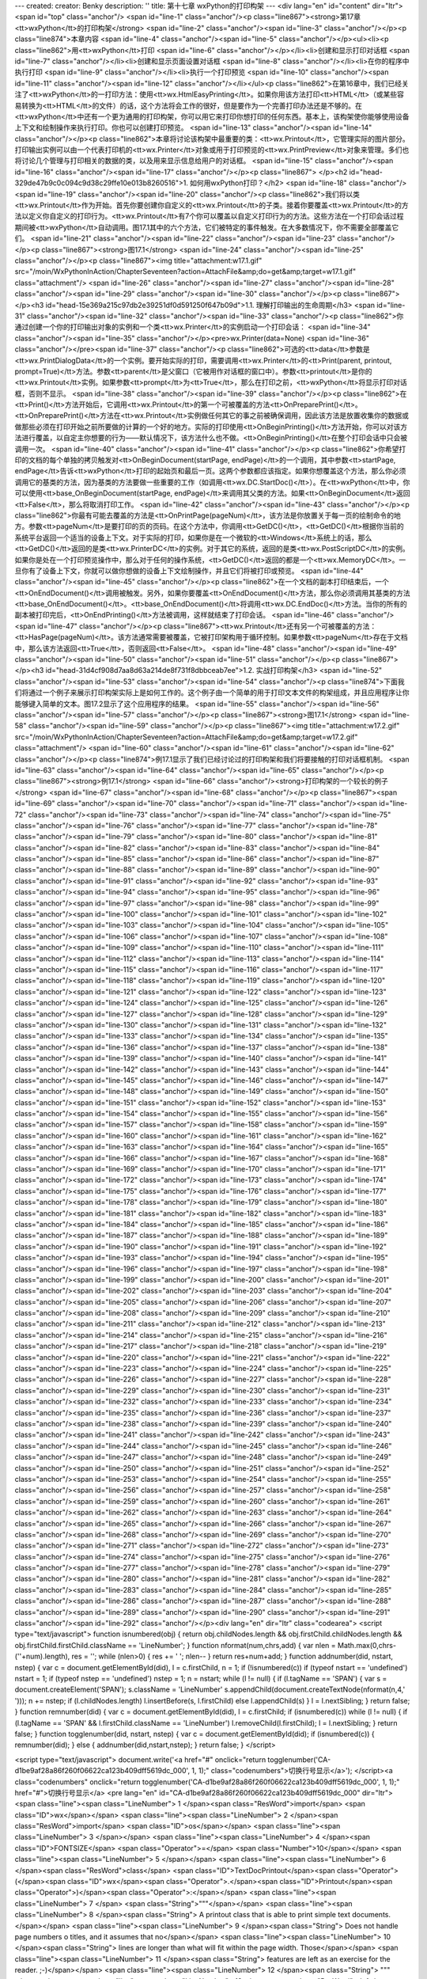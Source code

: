 ---
created: 
creator: Benky
description: ''
title: 第十七章 wxPython的打印构架
---
<div lang="en" id="content" dir="ltr"><span id="top" class="anchor"/>
<span id="line-1" class="anchor"/><p class="line867"><strong>第17章 <tt>wxPython</tt>的打印构架</strong> <span id="line-2" class="anchor"/><span id="line-3" class="anchor"/></p><p class="line874">本章内容 <span id="line-4" class="anchor"/><span id="line-5" class="anchor"/></p><ul><li><p class="line862">用<tt>wxPython</tt>打印 <span id="line-6" class="anchor"/></p></li><li>创建和显示打印对话框 <span id="line-7" class="anchor"/></li><li>创建和显示页面设置对话框 <span id="line-8" class="anchor"/></li><li>在你的程序中执行打印 <span id="line-9" class="anchor"/></li><li>执行一个打印预览 <span id="line-10" class="anchor"/><span id="line-11" class="anchor"/><span id="line-12" class="anchor"/></li></ul><p
class="line862">在第16章中，我们已经关注了<tt>wxPython</tt>的一打印方法：使用<tt>wx.HtmlEasyPrinting</tt>。如果你用该方法打印<tt>HTML</tt>（或某些容易转换为<tt>HTML</tt>的文件）的话，这个方法将会工作的很好，但是要作为一个完善打印办法还是不够的。在<tt>wxPython</tt>中还有一个更为通用的打印构架，你可以用它来打印你想打印的任何东西。基本上，该构架使你能够使用设备上下文和绘制操作来执行打印。你也可以创建打印预览。 <span id="line-13" class="anchor"/><span id="line-14" class="anchor"/></p><p class="line862">本章将讨论该构架中最重要的类：<tt>wx.Printout</tt>，它管理实际的图片部分。打印输出实例可以由一个代表打印机的<tt>wx.Printer</tt>对象或用于打印预览的<tt>wx.PrintPreview</tt>对象来管理。多们也将讨论几个管理与打印相关的数据的类，以及用来显示信息给用户的对话框。 <span id="line-15"
class="anchor"/><span id="line-16" class="anchor"/><span id="line-17" class="anchor"/></p><p class="line867">
</p><h2 id="head-329de47b9c0c094c9d38c29ffe10e013b8260516">1. 如何用wxPython打印？</h2>
<span id="line-18" class="anchor"/><span id="line-19" class="anchor"/><span id="line-20" class="anchor"/><p class="line862">我们将以类<tt>wx.Printout</tt>作为开始。首先你要创建你自定义的<tt>wx.Printout</tt>的子类。接着你要覆盖<tt>wx.Printout</tt>的方法以定义你自定义的打印行为。<tt>wx.Printout</tt>有7个你可以覆盖以自定义打印行为的方法。这些方法在一个打印会话过程期间被<tt>wxPython</tt>自动调用。图17.1其中的六个方法，它们被特定的事件触发。在大多数情况下，你不需要全部覆盖它们。 <span id="line-21" class="anchor"/><span id="line-22" class="anchor"/><span id="line-23" class="anchor"/></p><p class="line867"><strong>图17.1</strong> <span id="line-24" class="anchor"/><span id="line-25" class="anchor"/></p><p class="line867"><img title="attachment:w17.1.gif"
src="/moin/WxPythonInAction/ChapterSeventeen?action=AttachFile&amp;do=get&amp;target=w17.1.gif" class="attachment"/> <span id="line-26" class="anchor"/><span id="line-27" class="anchor"/><span id="line-28" class="anchor"/><span id="line-29" class="anchor"/><span id="line-30" class="anchor"/></p><p class="line867">
</p><h3 id="head-15e369a215c97db2e39251df0d591250f647b09d">1.1. 理解打印输出的生命周期</h3>
<span id="line-31" class="anchor"/><span id="line-32" class="anchor"/><span id="line-33" class="anchor"/><p class="line862">你通过创建一个你的打印输出对象的实例和一个类<tt>wx.Printer</tt>的实例启动一个打印会话： <span id="line-34" class="anchor"/><span id="line-35" class="anchor"/></p><pre>wx.Printer(data=None)
<span id="line-36" class="anchor"/></pre><span id="line-37" class="anchor"/><p class="line862">可选的<tt>data</tt>参数是<tt>wx.PrintDialogData</tt>的一个实例。要开始实际的打印，需要调用<tt>wx.Printer</tt>的<tt>Print(parent, printout, prompt=True)</tt>方法。参数<tt>parent</tt>是父窗口（它被用作对话框的窗口中）。参数<tt>printout</tt>是你的<tt>wx.Printout</tt>实例。如果参数<tt>prompt</tt>为<tt>True</tt>，那么在打印之前，<tt>wxPython</tt>将显示打印对话框，否则不显示。 <span id="line-38" class="anchor"/><span id="line-39" class="anchor"/></p><p
class="line862">在<tt>Print()</tt>方法开始后，它调用<tt>wx.Printout</tt>的第一个可被覆盖的方法<tt>OnPreparePrint()</tt>。<tt>OnPreparePrint()</tt>方法在<tt>wx.Printout</tt>实例做任何其它的事之前被确保调用，因此该方法是放置收集你的数据或做那些必须在打印开始之前所要做的计算的一个好的地方。实际的打印使用<tt>OnBeginPrinting()</tt>方法开始，你可以对该方法进行覆盖，以自定主你想要的行为——默认情况下，该方法什么也不做。<tt>OnBeginPrinting()</tt>在整个打印会话中只会被调用一次。 <span id="line-40" class="anchor"/><span id="line-41" class="anchor"/></p><p class="line862">你希望打印的文档的每个单独的拷贝触发对<tt>OnBeginDocument(startPage, endPage)</tt>的一个调用，其中参数<tt>startPage,
endPage</tt>告诉<tt>wxPython</tt>打印的起始页和最后一页。这两个参数都应该指定。如果你想覆盖这个方法，那么你必须调用它的基类的方法，因为基类的方法要做一些重要的工作（如调用<tt>wx.DC.StartDoc()</tt>）。在<tt>wxPython</tt>中，你可以使用<tt>base_OnBeginDocument(startPage, endPage)</tt>来调用其父类的方法。如果<tt>OnBeginDocument</tt>返回<tt>False</tt>，那么将取消打印工作。 <span id="line-42" class="anchor"/><span id="line-43" class="anchor"/></p><p
class="line862">你最有可能去覆盖的方法是<tt>OnPrintPage(pageNum)</tt>，该方法是你放置关于每一页的绘制命令的地方。参数<tt>pageNum</tt>是要打印的页的页码。在这个方法中，你调用<tt>GetDC()</tt>，<tt>GetDC()</tt>根据你当前的系统平台返回一个适当的设备上下文。对于实际的打印，如果你是在一个微软的<tt>Windows</tt>系统上的话，那么<tt>GetDC()</tt>返回的是类<tt>wx.PrinterDC</tt>的实例。对于其它的系统，返回的是类<tt>wx.PostScriptDC</tt>的实例。如果你是处在一个打印预览操作中，那么对于任何的操作系统，<tt>GetDC()</tt>返回的都是一个<tt>wx.MemoryDC</tt>。一旦你有了设备上下文，你就可以做你想做的设备上下文绘制操作，并且它们将被打印或预览。 <span id="line-44" class="anchor"/><span id="line-45" class="anchor"/></p><p
class="line862">在一个文档的副本打印结束后，一个<tt>OnEndDocument()</tt>调用被触发。另外，如果你要覆盖<tt>OnEndDocument()</tt>方法，那么你必须调用其基类的方法<tt>base_OnEndDocument()</tt>。<tt>base_OnEndDocument()</tt>将调用<tt>wx.DC.EndDoc()</tt>方法。当你的所有的副本被打印完后，<tt>OnEndPrinting()</tt>方法被调用，这样就结束了打印会话。 <span id="line-46" class="anchor"/><span id="line-47" class="anchor"/></p><p class="line867"><tt>wx.Printout</tt>还有另一个可被覆盖的方法：<tt>HasPage(pageNum)</tt>。该方法通常需要被覆盖，它被打印架构用于循环控制。如果参数<tt>pageNum</tt>存在于文档中，那么该方法返回<tt>True</tt>，否则返回<tt>False</tt>。 <span id="line-48" class="anchor"/><span id="line-49" class="anchor"/><span id="line-50" class="anchor"/><span id="line-51"
class="anchor"/></p><p class="line867">
</p><h3 id="head-31d4cf908d7aa8d63a214de8f731f8dbbceab7ee">1.2. 实战打印构架</h3>
<span id="line-52" class="anchor"/><span id="line-53" class="anchor"/><span id="line-54" class="anchor"/><p class="line874">下面我们将通过一个例子来展示打印构架实际上是如何工作的。这个例子由一个简单的用于打印文本文件的构架组成，并且应用程序让你能够键入简单的文本。图17.2显示了这个应用程序的结果。 <span id="line-55" class="anchor"/><span id="line-56" class="anchor"/><span id="line-57" class="anchor"/></p><p class="line867"><strong>图17.1</strong> <span id="line-58" class="anchor"/><span id="line-59" class="anchor"/></p><p class="line867"><img title="attachment:w17.2.gif" src="/moin/WxPythonInAction/ChapterSeventeen?action=AttachFile&amp;do=get&amp;target=w17.2.gif" class="attachment"/> <span id="line-60" class="anchor"/><span id="line-61" class="anchor"/><span id="line-62"
class="anchor"/></p><p class="line874">例17.1显示了我们已经讨论过的打印构架和我们将要接触的打印对话框机制。 <span id="line-63" class="anchor"/><span id="line-64" class="anchor"/><span id="line-65" class="anchor"/></p><p class="line867"><strong>例17.1</strong>  <span id="line-66" class="anchor"/><strong>打印构架的一个较长的例子</strong> <span id="line-67" class="anchor"/><span id="line-68" class="anchor"/></p><p class="line867"><span id="line-69" class="anchor"/><span id="line-70" class="anchor"/><span id="line-71" class="anchor"/><span id="line-72" class="anchor"/><span id="line-73" class="anchor"/><span id="line-74" class="anchor"/><span id="line-75" class="anchor"/><span id="line-76" class="anchor"/><span id="line-77" class="anchor"/><span id="line-78" class="anchor"/><span
id="line-79" class="anchor"/><span id="line-80" class="anchor"/><span id="line-81" class="anchor"/><span id="line-82" class="anchor"/><span id="line-83" class="anchor"/><span id="line-84" class="anchor"/><span id="line-85" class="anchor"/><span id="line-86" class="anchor"/><span id="line-87" class="anchor"/><span id="line-88" class="anchor"/><span id="line-89" class="anchor"/><span id="line-90" class="anchor"/><span id="line-91" class="anchor"/><span id="line-92" class="anchor"/><span id="line-93" class="anchor"/><span id="line-94" class="anchor"/><span id="line-95" class="anchor"/><span id="line-96" class="anchor"/><span id="line-97" class="anchor"/><span id="line-98" class="anchor"/><span id="line-99" class="anchor"/><span id="line-100" class="anchor"/><span id="line-101"
class="anchor"/><span id="line-102" class="anchor"/><span id="line-103" class="anchor"/><span id="line-104" class="anchor"/><span id="line-105" class="anchor"/><span id="line-106" class="anchor"/><span id="line-107" class="anchor"/><span id="line-108" class="anchor"/><span id="line-109" class="anchor"/><span id="line-110" class="anchor"/><span id="line-111" class="anchor"/><span id="line-112" class="anchor"/><span id="line-113" class="anchor"/><span id="line-114" class="anchor"/><span id="line-115" class="anchor"/><span id="line-116" class="anchor"/><span id="line-117" class="anchor"/><span id="line-118" class="anchor"/><span id="line-119" class="anchor"/><span id="line-120" class="anchor"/><span id="line-121" class="anchor"/><span id="line-122" class="anchor"/><span
id="line-123" class="anchor"/><span id="line-124" class="anchor"/><span id="line-125" class="anchor"/><span id="line-126" class="anchor"/><span id="line-127" class="anchor"/><span id="line-128" class="anchor"/><span id="line-129" class="anchor"/><span id="line-130" class="anchor"/><span id="line-131" class="anchor"/><span id="line-132" class="anchor"/><span id="line-133" class="anchor"/><span id="line-134" class="anchor"/><span id="line-135" class="anchor"/><span id="line-136" class="anchor"/><span id="line-137" class="anchor"/><span id="line-138" class="anchor"/><span id="line-139" class="anchor"/><span id="line-140" class="anchor"/><span id="line-141" class="anchor"/><span id="line-142" class="anchor"/><span id="line-143" class="anchor"/><span id="line-144"
class="anchor"/><span id="line-145" class="anchor"/><span id="line-146" class="anchor"/><span id="line-147" class="anchor"/><span id="line-148" class="anchor"/><span id="line-149" class="anchor"/><span id="line-150" class="anchor"/><span id="line-151" class="anchor"/><span id="line-152" class="anchor"/><span id="line-153" class="anchor"/><span id="line-154" class="anchor"/><span id="line-155" class="anchor"/><span id="line-156" class="anchor"/><span id="line-157" class="anchor"/><span id="line-158" class="anchor"/><span id="line-159" class="anchor"/><span id="line-160" class="anchor"/><span id="line-161" class="anchor"/><span id="line-162" class="anchor"/><span id="line-163" class="anchor"/><span id="line-164" class="anchor"/><span id="line-165" class="anchor"/><span
id="line-166" class="anchor"/><span id="line-167" class="anchor"/><span id="line-168" class="anchor"/><span id="line-169" class="anchor"/><span id="line-170" class="anchor"/><span id="line-171" class="anchor"/><span id="line-172" class="anchor"/><span id="line-173" class="anchor"/><span id="line-174" class="anchor"/><span id="line-175" class="anchor"/><span id="line-176" class="anchor"/><span id="line-177" class="anchor"/><span id="line-178" class="anchor"/><span id="line-179" class="anchor"/><span id="line-180" class="anchor"/><span id="line-181" class="anchor"/><span id="line-182" class="anchor"/><span id="line-183" class="anchor"/><span id="line-184" class="anchor"/><span id="line-185" class="anchor"/><span id="line-186" class="anchor"/><span id="line-187"
class="anchor"/><span id="line-188" class="anchor"/><span id="line-189" class="anchor"/><span id="line-190" class="anchor"/><span id="line-191" class="anchor"/><span id="line-192" class="anchor"/><span id="line-193" class="anchor"/><span id="line-194" class="anchor"/><span id="line-195" class="anchor"/><span id="line-196" class="anchor"/><span id="line-197" class="anchor"/><span id="line-198" class="anchor"/><span id="line-199" class="anchor"/><span id="line-200" class="anchor"/><span id="line-201" class="anchor"/><span id="line-202" class="anchor"/><span id="line-203" class="anchor"/><span id="line-204" class="anchor"/><span id="line-205" class="anchor"/><span id="line-206" class="anchor"/><span id="line-207" class="anchor"/><span id="line-208" class="anchor"/><span
id="line-209" class="anchor"/><span id="line-210" class="anchor"/><span id="line-211" class="anchor"/><span id="line-212" class="anchor"/><span id="line-213" class="anchor"/><span id="line-214" class="anchor"/><span id="line-215" class="anchor"/><span id="line-216" class="anchor"/><span id="line-217" class="anchor"/><span id="line-218" class="anchor"/><span id="line-219" class="anchor"/><span id="line-220" class="anchor"/><span id="line-221" class="anchor"/><span id="line-222" class="anchor"/><span id="line-223" class="anchor"/><span id="line-224" class="anchor"/><span id="line-225" class="anchor"/><span id="line-226" class="anchor"/><span id="line-227" class="anchor"/><span id="line-228" class="anchor"/><span id="line-229" class="anchor"/><span id="line-230"
class="anchor"/><span id="line-231" class="anchor"/><span id="line-232" class="anchor"/><span id="line-233" class="anchor"/><span id="line-234" class="anchor"/><span id="line-235" class="anchor"/><span id="line-236" class="anchor"/><span id="line-237" class="anchor"/><span id="line-238" class="anchor"/><span id="line-239" class="anchor"/><span id="line-240" class="anchor"/><span id="line-241" class="anchor"/><span id="line-242" class="anchor"/><span id="line-243" class="anchor"/><span id="line-244" class="anchor"/><span id="line-245" class="anchor"/><span id="line-246" class="anchor"/><span id="line-247" class="anchor"/><span id="line-248" class="anchor"/><span id="line-249" class="anchor"/><span id="line-250" class="anchor"/><span id="line-251" class="anchor"/><span
id="line-252" class="anchor"/><span id="line-253" class="anchor"/><span id="line-254" class="anchor"/><span id="line-255" class="anchor"/><span id="line-256" class="anchor"/><span id="line-257" class="anchor"/><span id="line-258" class="anchor"/><span id="line-259" class="anchor"/><span id="line-260" class="anchor"/><span id="line-261" class="anchor"/><span id="line-262" class="anchor"/><span id="line-263" class="anchor"/><span id="line-264" class="anchor"/><span id="line-265" class="anchor"/><span id="line-266" class="anchor"/><span id="line-267" class="anchor"/><span id="line-268" class="anchor"/><span id="line-269" class="anchor"/><span id="line-270" class="anchor"/><span id="line-271" class="anchor"/><span id="line-272" class="anchor"/><span id="line-273"
class="anchor"/><span id="line-274" class="anchor"/><span id="line-275" class="anchor"/><span id="line-276" class="anchor"/><span id="line-277" class="anchor"/><span id="line-278" class="anchor"/><span id="line-279" class="anchor"/><span id="line-280" class="anchor"/><span id="line-281" class="anchor"/><span id="line-282" class="anchor"/><span id="line-283" class="anchor"/><span id="line-284" class="anchor"/><span id="line-285" class="anchor"/><span id="line-286" class="anchor"/><span id="line-287" class="anchor"/><span id="line-288" class="anchor"/><span id="line-289" class="anchor"/><span id="line-290" class="anchor"/><span id="line-291" class="anchor"/><span id="line-292" class="anchor"/></p><div lang="en" dir="ltr" class="codearea">
<script type="text/javascript">
function isnumbered(obj) {
return obj.childNodes.length && obj.firstChild.childNodes.length && obj.firstChild.firstChild.className == 'LineNumber';
}
function nformat(num,chrs,add) {
var nlen = Math.max(0,chrs-(''+num).length), res = '';
while (nlen>0) { res += ' '; nlen-- }
return res+num+add;
}
function addnumber(did, nstart, nstep) {
var c = document.getElementById(did), l = c.firstChild, n = 1;
if (!isnumbered(c))
if (typeof nstart == 'undefined') nstart = 1;
if (typeof nstep  == 'undefined') nstep = 1;
n = nstart;
while (l != null) {
if (l.tagName == 'SPAN') {
var s = document.createElement('SPAN');
s.className = 'LineNumber'
s.appendChild(document.createTextNode(nformat(n,4,' ')));
n += nstep;
if (l.childNodes.length)
l.insertBefore(s, l.firstChild)
else
l.appendChild(s)
}
l = l.nextSibling;
}
return false;
}
function remnumber(did) {
var c = document.getElementById(did), l = c.firstChild;
if (isnumbered(c))
while (l != null) {
if (l.tagName == 'SPAN' && l.firstChild.className == 'LineNumber') l.removeChild(l.firstChild);
l = l.nextSibling;
}
return false;
}
function togglenumber(did, nstart, nstep) {
var c = document.getElementById(did);
if (isnumbered(c)) {
remnumber(did);
} else {
addnumber(did,nstart,nstep);
}
return false;
}
</script>

<script type="text/javascript">
document.write('<a href="#" onclick="return togglenumber(\'CA-d1be9af28a86f260f06622ca123b409dff5619dc_000\', 1, 1);" \
class="codenumbers">切换行号显示<\/a>');
</script><a class="codenumbers" onclick="return togglenumber('CA-d1be9af28a86f260f06622ca123b409dff5619dc_000', 1, 1);" href="#">切换行号显示</a>
<pre lang="en" id="CA-d1be9af28a86f260f06622ca123b409dff5619dc_000" dir="ltr"><span class="line"><span class="LineNumber">   1 </span><span class="ResWord">import</span> <span class="ID">wx</span></span>
<span class="line"><span class="LineNumber">   2 </span><span class="ResWord">import</span> <span class="ID">os</span></span>
<span class="line"><span class="LineNumber">   3 </span></span>
<span class="line"><span class="LineNumber">   4 </span><span class="ID">FONTSIZE</span> <span class="Operator">=</span> <span class="Number">10</span></span>
<span class="line"><span class="LineNumber">   5 </span></span>
<span class="line"><span class="LineNumber">   6 </span><span class="ResWord">class</span> <span class="ID">TextDocPrintout</span><span class="Operator">(</span><span class="ID">wx</span><span class="Operator">.</span><span class="ID">Printout</span><span class="Operator">)</span><span class="Operator">:</span></span>
<span class="line"><span class="LineNumber">   7 </span>    <span class="String">"""</span></span>
<span class="line"><span class="LineNumber">   8 </span><span class="String">    A printout class that is able to print simple text documents.</span></span>
<span class="line"><span class="LineNumber">   9 </span><span class="String">    Does not handle page numbers o titles, and it assumes that no</span></span>
<span class="line"><span class="LineNumber">  10 </span><span class="String">    lines are longer than what will fit within the page width.  Those</span></span>
<span class="line"><span class="LineNumber">  11 </span><span class="String">    features are left as an exercise for the reader. ;-)</span></span>
<span class="line"><span class="LineNumber">  12 </span><span class="String">    """</span></span>
<span class="line"><span class="LineNumber">  13 </span>    <span class="ResWord">def</span> <span class="ID">__init__</span><span class="Operator">(</span><span class="ID">self</span><span class="Operator">,</span> <span class="ID">text</span><span class="Operator">,</span> <span class="ID">title</span><span class="Operator">,</span> <span class="ID">margins</span><span class="Operator">)</span><span class="Operator">:</span></span>
<span class="line"><span class="LineNumber">  14 </span>        <span class="ID">wx</span><span class="Operator">.</span><span class="ID">Printout</span><span class="Operator">.</span><span class="ID">__init__</span><span class="Operator">(</span><span class="ID">self</span><span class="Operator">,</span> <span class="ID">title</span><span class="Operator">)</span></span>
<span class="line"><span class="LineNumber">  15 </span>        <span class="ID">self</span><span class="Operator">.</span><span class="ID">lines</span> <span class="Operator">=</span> <span class="ID">text</span><span class="Operator">.</span><span class="ID">split</span><span class="Operator">(</span><span class="String">'\n'</span><span class="Operator">)</span></span>
<span class="line"><span class="LineNumber">  16 </span>        <span class="ID">self</span><span class="Operator">.</span><span class="ID">margins</span> <span class="Operator">=</span> <span class="ID">margins</span></span>
<span class="line"><span class="LineNumber">  17 </span></span>
<span class="line"><span class="LineNumber">  18 </span></span>
<span class="line"><span class="LineNumber">  19 </span>    <span class="ResWord">def</span> <span class="ID">HasPage</span><span class="Operator">(</span><span class="ID">self</span><span class="Operator">,</span> <span class="ID">page</span><span class="Operator">)</span><span class="Operator">:</span></span>
<span class="line"><span class="LineNumber">  20 </span>        <span class="ResWord">return</span> <span class="ID">page</span>  <span class="Operator">=</span> <span class="ID">self</span><span class="Operator">.</span><span class="ID">numPages</span></span>
<span class="line"><span class="LineNumber">  21 </span></span>
<span class="line"><span class="LineNumber">  22 </span>    <span class="ResWord">def</span> <span class="ID">GetPageInfo</span><span class="Operator">(</span><span class="ID">self</span><span class="Operator">)</span><span class="Operator">:</span></span>
<span class="line"><span class="LineNumber">  23 </span>        <span class="ResWord">return</span> <span class="Operator">(</span><span class="Number">1</span><span class="Operator">,</span> <span class="ID">self</span><span class="Operator">.</span><span class="ID">numPages</span><span class="Operator">,</span> <span class="Number">1</span><span class="Operator">,</span> <span class="ID">self</span><span class="Operator">.</span><span class="ID">numPages</span><span class="Operator">)</span></span>
<span class="line"><span class="LineNumber">  24 </span></span>
<span class="line"><span class="LineNumber">  25 </span></span>
<span class="line"><span class="LineNumber">  26 </span>    <span class="ResWord">def</span> <span class="ID">CalculateScale</span><span class="Operator">(</span><span class="ID">self</span><span class="Operator">,</span> <span class="ID">dc</span><span class="Operator">)</span><span class="Operator">:</span></span>
<span class="line"><span class="LineNumber">  27 </span>        <span class="Comment"># Scale the DC such that the printout is roughly the same as</span></span>
<span class="line"><span class="LineNumber">  28 </span><span class="Comment"/>        <span class="Comment"># the screen scaling.</span></span>
<span class="line"><span class="LineNumber">  29 </span><span class="Comment"/>        <span class="ID">ppiPrinterX</span><span class="Operator">,</span> <span class="ID">ppiPrinterY</span> <span class="Operator">=</span> <span class="ID">self</span><span class="Operator">.</span><span class="ID">GetPPIPrinter</span><span class="Operator">(</span><span class="Operator">)</span></span>
<span class="line"><span class="LineNumber">  30 </span>        <span class="ID">ppiScreenX</span><span class="Operator">,</span> <span class="ID">ppiScreenY</span> <span class="Operator">=</span> <span class="ID">self</span><span class="Operator">.</span><span class="ID">GetPPIScreen</span><span class="Operator">(</span><span class="Operator">)</span></span>
<span class="line"><span class="LineNumber">  31 </span>        <span class="ID">logScale</span> <span class="Operator">=</span> <span class="ID">float</span><span class="Operator">(</span><span class="ID">ppiPrinterX</span><span class="Operator">)</span><span class="Operator">/</span><span class="ID">float</span><span class="Operator">(</span><span class="ID">ppiScreenX</span><span class="Operator">)</span></span>
<span class="line"><span class="LineNumber">  32 </span></span>
<span class="line"><span class="LineNumber">  33 </span>        <span class="Comment"># Now adjust if the real page size is reduced (such as when</span></span>
<span class="line"><span class="LineNumber">  34 </span><span class="Comment"/>        <span class="Comment"># drawing on a scaled wx.MemoryDC in the Print Preview.)  If</span></span>
<span class="line"><span class="LineNumber">  35 </span><span class="Comment"/>        <span class="Comment"># page width == DC width then nothing changes, otherwise we</span></span>
<span class="line"><span class="LineNumber">  36 </span><span class="Comment"/>        <span class="Comment"># scale down for the DC.</span></span>
<span class="line"><span class="LineNumber">  37 </span><span class="Comment"/>        <span class="ID">pw</span><span class="Operator">,</span> <span class="ID">ph</span> <span class="Operator">=</span> <span class="ID">self</span><span class="Operator">.</span><span class="ID">GetPageSizePixels</span><span class="Operator">(</span><span class="Operator">)</span></span>
<span class="line"><span class="LineNumber">  38 </span>        <span class="ID">dw</span><span class="Operator">,</span> <span class="ID">dh</span> <span class="Operator">=</span> <span class="ID">dc</span><span class="Operator">.</span><span class="ID">GetSize</span><span class="Operator">(</span><span class="Operator">)</span></span>
<span class="line"><span class="LineNumber">  39 </span>        <span class="ID">scale</span> <span class="Operator">=</span> <span class="ID">logScale</span> <span class="Operator">*</span> <span class="ID">float</span><span class="Operator">(</span><span class="ID">dw</span><span class="Operator">)</span><span class="Operator">/</span><span class="ID">float</span><span class="Operator">(</span><span class="ID">pw</span><span class="Operator">)</span></span>
<span class="line"><span class="LineNumber">  40 </span></span>
<span class="line"><span class="LineNumber">  41 </span>        <span class="Comment"># Set the DC's scale.</span></span>
<span class="line"><span class="LineNumber">  42 </span><span class="Comment"/>        <span class="ID">dc</span><span class="Operator">.</span><span class="ID">SetUserScale</span><span class="Operator">(</span><span class="ID">scale</span><span class="Operator">,</span> <span class="ID">scale</span><span class="Operator">)</span></span>
<span class="line"><span class="LineNumber">  43 </span></span>
<span class="line"><span class="LineNumber">  44 </span>        <span class="Comment"># Find the logical units per millimeter (for calculating the</span></span>
<span class="line"><span class="LineNumber">  45 </span><span class="Comment"/>        <span class="Comment"># margins)</span></span>
<span class="line"><span class="LineNumber">  46 </span><span class="Comment"/>        <span class="ID">self</span><span class="Operator">.</span><span class="ID">logUnitsMM</span> <span class="Operator">=</span> <span class="ID">float</span><span class="Operator">(</span><span class="ID">ppiPrinterX</span><span class="Operator">)</span><span class="Operator">/</span><span class="Operator">(</span><span class="ID">logScale</span><span class="Operator">*</span><span class="Number">25.4</span><span class="Operator">)</span></span>
<span class="line"><span class="LineNumber">  47 </span></span>
<span class="line"><span class="LineNumber">  48 </span></span>
<span class="line"><span class="LineNumber">  49 </span>    <span class="ResWord">def</span> <span class="ID">CalculateLayout</span><span class="Operator">(</span><span class="ID">self</span><span class="Operator">,</span> <span class="ID">dc</span><span class="Operator">)</span><span class="Operator">:</span></span>
<span class="line"><span class="LineNumber">  50 </span>        <span class="Comment"># Determine the position of the margins and the</span></span>
<span class="line"><span class="LineNumber">  51 </span><span class="Comment"/>        <span class="Comment"># page/line height</span></span>
<span class="line"><span class="LineNumber">  52 </span><span class="Comment"/>        <span class="ID">topLeft</span><span class="Operator">,</span> <span class="ID">bottomRight</span> <span class="Operator">=</span> <span class="ID">self</span><span class="Operator">.</span><span class="ID">margins</span></span>
<span class="line"><span class="LineNumber">  53 </span>        <span class="ID">dw</span><span class="Operator">,</span> <span class="ID">dh</span> <span class="Operator">=</span> <span class="ID">dc</span><span class="Operator">.</span><span class="ID">GetSize</span><span class="Operator">(</span><span class="Operator">)</span></span>
<span class="line"><span class="LineNumber">  54 </span>        <span class="ID">self</span><span class="Operator">.</span><span class="ID">x1</span> <span class="Operator">=</span> <span class="ID">topLeft</span><span class="Operator">.</span><span class="ID">x</span> <span class="Operator">*</span> <span class="ID">self</span><span class="Operator">.</span><span class="ID">logUnitsMM</span></span>
<span class="line"><span class="LineNumber">  55 </span>        <span class="ID">self</span><span class="Operator">.</span><span class="ID">y1</span> <span class="Operator">=</span> <span class="ID">topLeft</span><span class="Operator">.</span><span class="ID">y</span> <span class="Operator">*</span> <span class="ID">self</span><span class="Operator">.</span><span class="ID">logUnitsMM</span></span>
<span class="line"><span class="LineNumber">  56 </span>        <span class="ID">self</span><span class="Operator">.</span><span class="ID">x2</span> <span class="Operator">=</span> <span class="ID">dc</span><span class="Operator">.</span><span class="ID">DeviceToLogicalXRel</span><span class="Operator">(</span><span class="ID">dw</span><span class="Operator">)</span> <span class="Operator">-</span> <span class="ID">bottomRight</span><span class="Operator">.</span><span class="ID">x</span> <span class="Operator">*</span> <span class="ID">self</span><span class="Operator">.</span><span
class="ID">logUnitsMM</span></span>
<span class="line"><span class="LineNumber">  57 </span>        <span class="ID">self</span><span class="Operator">.</span><span class="ID">y2</span> <span class="Operator">=</span> <span class="ID">dc</span><span class="Operator">.</span><span class="ID">DeviceToLogicalYRel</span><span class="Operator">(</span><span class="ID">dh</span><span class="Operator">)</span> <span class="Operator">-</span> <span class="ID">bottomRight</span><span class="Operator">.</span><span class="ID">y</span> <span class="Operator">*</span> <span class="ID">self</span><span class="Operator">.</span><span
class="ID">logUnitsMM</span></span>
<span class="line"><span class="LineNumber">  58 </span></span>
<span class="line"><span class="LineNumber">  59 </span>        <span class="Comment"># use a 1mm buffer around the inside of the box, and a few</span></span>
<span class="line"><span class="LineNumber">  60 </span><span class="Comment"/>        <span class="Comment"># pixels between each line</span></span>
<span class="line"><span class="LineNumber">  61 </span><span class="Comment"/>        <span class="ID">self</span><span class="Operator">.</span><span class="ID">pageHeight</span> <span class="Operator">=</span> <span class="ID">self</span><span class="Operator">.</span><span class="ID">y2</span> <span class="Operator">-</span> <span class="ID">self</span><span class="Operator">.</span><span class="ID">y1</span> <span class="Operator">-</span> <span class="Number">2</span><span class="Operator">*</span><span class="ID">self</span><span class="Operator">.</span><span
class="ID">logUnitsMM</span></span>
<span class="line"><span class="LineNumber">  62 </span>        <span class="ID">font</span> <span class="Operator">=</span> <span class="ID">wx</span><span class="Operator">.</span><span class="ID">Font</span><span class="Operator">(</span><span class="ID">FONTSIZE</span><span class="Operator">,</span> <span class="ID">wx</span><span class="Operator">.</span><span class="ID">TELETYPE</span><span class="Operator">,</span> <span class="ID">wx</span><span class="Operator">.</span><span class="ID">NORMAL</span><span class="Operator">,</span> <span class="ID">wx</span><span class="Operator">.</span><span
class="ID">NORMAL</span><span class="Operator">)</span></span>
<span class="line"><span class="LineNumber">  63 </span>        <span class="ID">dc</span><span class="Operator">.</span><span class="ID">SetFont</span><span class="Operator">(</span><span class="ID">font</span><span class="Operator">)</span></span>
<span class="line"><span class="LineNumber">  64 </span>        <span class="ID">self</span><span class="Operator">.</span><span class="ID">lineHeight</span> <span class="Operator">=</span> <span class="ID">dc</span><span class="Operator">.</span><span class="ID">GetCharHeight</span><span class="Operator">(</span><span class="Operator">)</span></span>
<span class="line"><span class="LineNumber">  65 </span>        <span class="ID">self</span><span class="Operator">.</span><span class="ID">linesPerPage</span> <span class="Operator">=</span> <span class="ID">int</span><span class="Operator">(</span><span class="ID">self</span><span class="Operator">.</span><span class="ID">pageHeight</span><span class="Operator">/</span><span class="ID">self</span><span class="Operator">.</span><span class="ID">lineHeight</span><span class="Operator">)</span></span>
<span class="line"><span class="LineNumber">  66 </span></span>
<span class="line"><span class="LineNumber">  67 </span></span>
<span class="line"><span class="LineNumber">  68 </span>    <span class="ResWord">def</span> <span class="ID">OnPreparePrinting</span><span class="Operator">(</span><span class="ID">self</span><span class="Operator">)</span><span class="Operator">:</span></span>
<span class="line"><span class="LineNumber">  69 </span>        <span class="Comment"># calculate the number of pages</span></span>
<span class="line"><span class="LineNumber">  70 </span><span class="Comment"/>        <span class="ID">dc</span> <span class="Operator">=</span> <span class="ID">self</span><span class="Operator">.</span><span class="ID">GetDC</span><span class="Operator">(</span><span class="Operator">)</span></span>
<span class="line"><span class="LineNumber">  71 </span>        <span class="ID">self</span><span class="Operator">.</span><span class="ID">CalculateScale</span><span class="Operator">(</span><span class="ID">dc</span><span class="Operator">)</span></span>
<span class="line"><span class="LineNumber">  72 </span>        <span class="ID">self</span><span class="Operator">.</span><span class="ID">CalculateLayout</span><span class="Operator">(</span><span class="ID">dc</span><span class="Operator">)</span></span>
<span class="line"><span class="LineNumber">  73 </span>        <span class="ID">self</span><span class="Operator">.</span><span class="ID">numPages</span> <span class="Operator">=</span> <span class="ID">len</span><span class="Operator">(</span><span class="ID">self</span><span class="Operator">.</span><span class="ID">lines</span><span class="Operator">)</span> <span class="Operator">/</span> <span class="ID">self</span><span class="Operator">.</span><span class="ID">linesPerPage</span></span>
<span class="line"><span class="LineNumber">  74 </span>        <span class="ResWord">if</span> <span class="ID">len</span><span class="Operator">(</span><span class="ID">self</span><span class="Operator">.</span><span class="ID">lines</span><span class="Operator">)</span> <span class="Operator">%</span> <span class="ID">self</span><span class="Operator">.</span><span class="ID">linesPerPage</span> <span class="Operator">!=</span> <span class="Number">0</span><span class="Operator">:</span></span>
<span class="line"><span class="LineNumber">  75 </span>            <span class="ID">self</span><span class="Operator">.</span><span class="ID">numPages</span> <span class="Operator">+=</span> <span class="Number">1</span></span>
<span class="line"><span class="LineNumber">  76 </span></span>
<span class="line"><span class="LineNumber">  77 </span></span>
<span class="line"><span class="LineNumber">  78 </span>    <span class="ResWord">def</span> <span class="ID">OnPrintPage</span><span class="Operator">(</span><span class="ID">self</span><span class="Operator">,</span> <span class="ID">page</span><span class="Operator">)</span><span class="Operator">:</span></span>
<span class="line"><span class="LineNumber">  79 </span>        <span class="ID">dc</span> <span class="Operator">=</span> <span class="ID">self</span><span class="Operator">.</span><span class="ID">GetDC</span><span class="Operator">(</span><span class="Operator">)</span></span>
<span class="line"><span class="LineNumber">  80 </span>        <span class="ID">self</span><span class="Operator">.</span><span class="ID">CalculateScale</span><span class="Operator">(</span><span class="ID">dc</span><span class="Operator">)</span></span>
<span class="line"><span class="LineNumber">  81 </span>        <span class="ID">self</span><span class="Operator">.</span><span class="ID">CalculateLayout</span><span class="Operator">(</span><span class="ID">dc</span><span class="Operator">)</span></span>
<span class="line"><span class="LineNumber">  82 </span></span>
<span class="line"><span class="LineNumber">  83 </span>        <span class="Comment"># draw a page outline at the margin points</span></span>
<span class="line"><span class="LineNumber">  84 </span><span class="Comment"/>        <span class="ID">dc</span><span class="Operator">.</span><span class="ID">SetPen</span><span class="Operator">(</span><span class="ID">wx</span><span class="Operator">.</span><span class="ID">Pen</span><span class="Operator">(</span><span class="String">"black"</span><span class="Operator">,</span> <span class="Number">0</span><span class="Operator">)</span><span class="Operator">)</span></span>
<span class="line"><span class="LineNumber">  85 </span>        <span class="ID">dc</span><span class="Operator">.</span><span class="ID">SetBrush</span><span class="Operator">(</span><span class="ID">wx</span><span class="Operator">.</span><span class="ID">TRANSPARENT_BRUSH</span><span class="Operator">)</span></span>
<span class="line"><span class="LineNumber">  86 </span>        <span class="ID">r</span> <span class="Operator">=</span> <span class="ID">wx</span><span class="Operator">.</span><span class="ID">RectPP</span><span class="Operator">(</span><span class="Operator">(</span><span class="ID">self</span><span class="Operator">.</span><span class="ID">x1</span><span class="Operator">,</span> <span class="ID">self</span><span class="Operator">.</span><span class="ID">y1</span><span class="Operator">)</span><span class="Operator">,</span></span>
<span class="line"><span class="LineNumber">  87 </span>                      <span class="Operator">(</span><span class="ID">self</span><span class="Operator">.</span><span class="ID">x2</span><span class="Operator">,</span> <span class="ID">self</span><span class="Operator">.</span><span class="ID">y2</span><span class="Operator">)</span><span class="Operator">)</span></span>
<span class="line"><span class="LineNumber">  88 </span>        <span class="ID">dc</span><span class="Operator">.</span><span class="ID">DrawRectangleRect</span><span class="Operator">(</span><span class="ID">r</span><span class="Operator">)</span></span>
<span class="line"><span class="LineNumber">  89 </span>        <span class="ID">dc</span><span class="Operator">.</span><span class="ID">SetClippingRect</span><span class="Operator">(</span><span class="ID">r</span><span class="Operator">)</span></span>
<span class="line"><span class="LineNumber">  90 </span></span>
<span class="line"><span class="LineNumber">  91 </span>        <span class="Comment"># Draw the text lines for this page</span></span>
<span class="line"><span class="LineNumber">  92 </span><span class="Comment"/>        <span class="ID">line</span> <span class="Operator">=</span> <span class="Operator">(</span><span class="ID">page</span><span class="Operator">-</span><span class="Number">1</span><span class="Operator">)</span> <span class="Operator">*</span> <span class="ID">self</span><span class="Operator">.</span><span class="ID">linesPerPage</span></span>
<span class="line"><span class="LineNumber">  93 </span>        <span class="ID">x</span> <span class="Operator">=</span> <span class="ID">self</span><span class="Operator">.</span><span class="ID">x1</span> <span class="Operator">+</span> <span class="ID">self</span><span class="Operator">.</span><span class="ID">logUnitsMM</span></span>
<span class="line"><span class="LineNumber">  94 </span>        <span class="ID">y</span> <span class="Operator">=</span> <span class="ID">self</span><span class="Operator">.</span><span class="ID">y1</span> <span class="Operator">+</span> <span class="ID">self</span><span class="Operator">.</span><span class="ID">logUnitsMM</span></span>
<span class="line"><span class="LineNumber">  95 </span>        <span class="ResWord">while</span> <span class="ID">line</span>   <span class="Operator">(</span><span class="ID">page</span> <span class="Operator">*</span> <span class="ID">self</span><span class="Operator">.</span><span class="ID">linesPerPage</span><span class="Operator">)</span><span class="Operator">:</span></span>
<span class="line"><span class="LineNumber">  96 </span>            <span class="ID">dc</span><span class="Operator">.</span><span class="ID">DrawText</span><span class="Operator">(</span><span class="ID">self</span><span class="Operator">.</span><span class="ID">lines</span><span class="Operator">[</span><span class="ID">line</span><span class="Operator">]</span><span class="Operator">,</span> <span class="ID">x</span><span class="Operator">,</span> <span class="ID">y</span><span class="Operator">)</span></span>
<span class="line"><span class="LineNumber">  97 </span>            <span class="ID">y</span> <span class="Operator">+=</span> <span class="ID">self</span><span class="Operator">.</span><span class="ID">lineHeight</span></span>
<span class="line"><span class="LineNumber">  98 </span>            <span class="ID">line</span> <span class="Operator">+=</span> <span class="Number">1</span></span>
<span class="line"><span class="LineNumber">  99 </span>            <span class="ResWord">if</span> <span class="ID">line</span>  <span class="Operator">=</span> <span class="ID">len</span><span class="Operator">(</span><span class="ID">self</span><span class="Operator">.</span><span class="ID">lines</span><span class="Operator">)</span><span class="Operator">:</span></span>
<span class="line"><span class="LineNumber"> 100 </span>                <span class="ResWord">break</span></span>
<span class="line"><span class="LineNumber"> 101 </span>        <span class="ResWord">return</span> <span class="ID">True</span></span>
<span class="line"><span class="LineNumber"> 102 </span></span>
<span class="line"><span class="LineNumber"> 103 </span></span>
<span class="line"><span class="LineNumber"> 104 </span><span class="ResWord">class</span> <span class="ID">PrintFrameworkSample</span><span class="Operator">(</span><span class="ID">wx</span><span class="Operator">.</span><span class="ID">Frame</span><span class="Operator">)</span><span class="Operator">:</span></span>
<span class="line"><span class="LineNumber"> 105 </span>    <span class="ResWord">def</span> <span class="ID">__init__</span><span class="Operator">(</span><span class="ID">self</span><span class="Operator">)</span><span class="Operator">:</span></span>
<span class="line"><span class="LineNumber"> 106 </span>        <span class="ID">wx</span><span class="Operator">.</span><span class="ID">Frame</span><span class="Operator">.</span><span class="ID">__init__</span><span class="Operator">(</span><span class="ID">self</span><span class="Operator">,</span> <span class="ID">None</span><span class="Operator">,</span> <span class="ID">size</span><span class="Operator">=</span><span class="Operator">(</span><span class="Number">640</span><span class="Operator">,</span> <span class="Number">480</span><span class="Operator">)</span><span
class="Operator">,</span></span>
<span class="line"><span class="LineNumber"> 107 </span>                          <span class="ID">title</span><span class="Operator">=</span><span class="String">"Print Framework Sample"</span><span class="Operator">)</span></span>
<span class="line"><span class="LineNumber"> 108 </span>        <span class="ID">self</span><span class="Operator">.</span><span class="ID">CreateStatusBar</span><span class="Operator">(</span><span class="Operator">)</span></span>
<span class="line"><span class="LineNumber"> 109 </span></span>
<span class="line"><span class="LineNumber"> 110 </span>        <span class="Comment"># A text widget to display the doc and let it be edited</span></span>
<span class="line"><span class="LineNumber"> 111 </span><span class="Comment"/>        <span class="ID">self</span><span class="Operator">.</span><span class="ID">tc</span> <span class="Operator">=</span> <span class="ID">wx</span><span class="Operator">.</span><span class="ID">TextCtrl</span><span class="Operator">(</span><span class="ID">self</span><span class="Operator">,</span> <span class="Operator">-</span><span class="Number">1</span><span class="Operator">,</span> <span class="String">""</span><span class="Operator">,</span></span>
<span class="line"><span class="LineNumber"> 112 </span>                              <span class="ID">style</span><span class="Operator">=</span><span class="ID">wx</span><span class="Operator">.</span><span class="ID">TE_MULTILINE</span><span class="Operator">|</span><span class="ID">wx</span><span class="Operator">.</span><span class="ID">TE_DONTWRAP</span><span class="Operator">)</span></span>
<span class="line"><span class="LineNumber"> 113 </span>        <span class="ID">self</span><span class="Operator">.</span><span class="ID">tc</span><span class="Operator">.</span><span class="ID">SetFont</span><span class="Operator">(</span><span class="ID">wx</span><span class="Operator">.</span><span class="ID">Font</span><span class="Operator">(</span><span class="ID">FONTSIZE</span><span class="Operator">,</span> <span class="ID">wx</span><span class="Operator">.</span><span class="ID">TELETYPE</span><span class="Operator">,</span> <span class="ID">wx</span><span class="Operator">.</span><span
class="ID">NORMAL</span><span class="Operator">,</span> <span class="ID">wx</span><span class="Operator">.</span><span class="ID">NORMAL</span><span class="Operator">)</span><span class="Operator">)</span></span>
<span class="line"><span class="LineNumber"> 114 </span>        <span class="ID">filename</span> <span class="Operator">=</span> <span class="ID">os</span><span class="Operator">.</span><span class="ID">path</span><span class="Operator">.</span><span class="ID">join</span><span class="Operator">(</span><span class="ID">os</span><span class="Operator">.</span><span class="ID">path</span><span class="Operator">.</span><span class="ID">dirname</span><span class="Operator">(</span><span class="ID">__file__</span><span class="Operator">)</span><span class="Operator">,</span> <span
class="String">"sample-text.txt"</span><span class="Operator">)</span></span>
<span class="line"><span class="LineNumber"> 115 </span>        <span class="ID">self</span><span class="Operator">.</span><span class="ID">tc</span><span class="Operator">.</span><span class="ID">SetValue</span><span class="Operator">(</span><span class="ID">open</span><span class="Operator">(</span><span class="ID">filename</span><span class="Operator">)</span><span class="Operator">.</span><span class="ID">read</span><span class="Operator">(</span><span class="Operator">)</span><span class="Operator">)</span></span>
<span class="line"><span class="LineNumber"> 116 </span>        <span class="ID">self</span><span class="Operator">.</span><span class="ID">tc</span><span class="Operator">.</span><span class="ID">Bind</span><span class="Operator">(</span><span class="ID">wx</span><span class="Operator">.</span><span class="ID">EVT_SET_FOCUS</span><span class="Operator">,</span> <span class="ID">self</span><span class="Operator">.</span><span class="ID">OnClearSelection</span><span class="Operator">)</span></span>
<span class="line"><span class="LineNumber"> 117 </span>        <span class="ID">wx</span><span class="Operator">.</span><span class="ID">CallAfter</span><span class="Operator">(</span><span class="ID">self</span><span class="Operator">.</span><span class="ID">tc</span><span class="Operator">.</span><span class="ID">SetInsertionPoint</span><span class="Operator">,</span> <span class="Number">0</span><span class="Operator">)</span></span>
<span class="line"><span class="LineNumber"> 118 </span></span>
<span class="line"><span class="LineNumber"> 119 </span>        <span class="Comment"># Create the menu and menubar</span></span>
<span class="line"><span class="LineNumber"> 120 </span><span class="Comment"/>        <span class="ID">menu</span> <span class="Operator">=</span> <span class="ID">wx</span><span class="Operator">.</span><span class="ID">Menu</span><span class="Operator">(</span><span class="Operator">)</span></span>
<span class="line"><span class="LineNumber"> 121 </span>        <span class="ID">item</span> <span class="Operator">=</span> <span class="ID">menu</span><span class="Operator">.</span><span class="ID">Append</span><span class="Operator">(</span><span class="Operator">-</span><span class="Number">1</span><span class="Operator">,</span> <span class="String">"Page Setup...\tF5"</span><span class="Operator">,</span></span>
<span class="line"><span class="LineNumber"> 122 </span>                           <span class="String">"Set up page margins and etc."</span><span class="Operator">)</span></span>
<span class="line"><span class="LineNumber"> 123 </span>        <span class="ID">self</span><span class="Operator">.</span><span class="ID">Bind</span><span class="Operator">(</span><span class="ID">wx</span><span class="Operator">.</span><span class="ID">EVT_MENU</span><span class="Operator">,</span> <span class="ID">self</span><span class="Operator">.</span><span class="ID">OnPageSetup</span><span class="Operator">,</span> <span class="ID">item</span><span class="Operator">)</span></span>
<span class="line"><span class="LineNumber"> 124 </span>        <span class="ID">item</span> <span class="Operator">=</span> <span class="ID">menu</span><span class="Operator">.</span><span class="ID">Append</span><span class="Operator">(</span><span class="Operator">-</span><span class="Number">1</span><span class="Operator">,</span> <span class="String">"Print Setup...\tF6"</span><span class="Operator">,</span></span>
<span class="line"><span class="LineNumber"> 125 </span>                           <span class="String">"Set up the printer options, etc."</span><span class="Operator">)</span></span>
<span class="line"><span class="LineNumber"> 126 </span>        <span class="ID">self</span><span class="Operator">.</span><span class="ID">Bind</span><span class="Operator">(</span><span class="ID">wx</span><span class="Operator">.</span><span class="ID">EVT_MENU</span><span class="Operator">,</span> <span class="ID">self</span><span class="Operator">.</span><span class="ID">OnPrintSetup</span><span class="Operator">,</span> <span class="ID">item</span><span class="Operator">)</span></span>
<span class="line"><span class="LineNumber"> 127 </span>        <span class="ID">item</span> <span class="Operator">=</span> <span class="ID">menu</span><span class="Operator">.</span><span class="ID">Append</span><span class="Operator">(</span><span class="Operator">-</span><span class="Number">1</span><span class="Operator">,</span> <span class="String">"Print Preview...\tF7"</span><span class="Operator">,</span></span>
<span class="line"><span class="LineNumber"> 128 </span>                           <span class="String">"View the printout on-screen"</span><span class="Operator">)</span></span>
<span class="line"><span class="LineNumber"> 129 </span>        <span class="ID">self</span><span class="Operator">.</span><span class="ID">Bind</span><span class="Operator">(</span><span class="ID">wx</span><span class="Operator">.</span><span class="ID">EVT_MENU</span><span class="Operator">,</span> <span class="ID">self</span><span class="Operator">.</span><span class="ID">OnPrintPreview</span><span class="Operator">,</span> <span class="ID">item</span><span class="Operator">)</span></span>
<span class="line"><span class="LineNumber"> 130 </span>        <span class="ID">item</span> <span class="Operator">=</span> <span class="ID">menu</span><span class="Operator">.</span><span class="ID">Append</span><span class="Operator">(</span><span class="Operator">-</span><span class="Number">1</span><span class="Operator">,</span> <span class="String">"Print...\tF8"</span><span class="Operator">,</span> <span class="String">"Print the document"</span><span class="Operator">)</span></span>
<span class="line"><span class="LineNumber"> 131 </span>        <span class="ID">self</span><span class="Operator">.</span><span class="ID">Bind</span><span class="Operator">(</span><span class="ID">wx</span><span class="Operator">.</span><span class="ID">EVT_MENU</span><span class="Operator">,</span> <span class="ID">self</span><span class="Operator">.</span><span class="ID">OnPrint</span><span class="Operator">,</span> <span class="ID">item</span><span class="Operator">)</span></span>
<span class="line"><span class="LineNumber"> 132 </span>        <span class="ID">menu</span><span class="Operator">.</span><span class="ID">AppendSeparator</span><span class="Operator">(</span><span class="Operator">)</span></span>
<span class="line"><span class="LineNumber"> 133 </span>        <span class="ID">item</span> <span class="Operator">=</span> <span class="ID">menu</span><span class="Operator">.</span><span class="ID">Append</span><span class="Operator">(</span><span class="Operator">-</span><span class="Number">1</span><span class="Operator">,</span> <span class="String">"E "</span><span class="Operator">,</span> <span class="String">"Close this application"</span><span class="Operator">)</span></span>
<span class="line"><span class="LineNumber"> 134 </span>        <span class="ID">self</span><span class="Operator">.</span><span class="ID">Bind</span><span class="Operator">(</span><span class="ID">wx</span><span class="Operator">.</span><span class="ID">EVT_MENU</span><span class="Operator">,</span> <span class="ID">self</span><span class="Operator">.</span><span class="ID">OnExit</span><span class="Operator">,</span> <span class="ID">item</span><span class="Operator">)</span></span>
<span class="line"><span class="LineNumber"> 135 </span></span>
<span class="line"><span class="LineNumber"> 136 </span>        <span class="ID">menubar</span> <span class="Operator">=</span> <span class="ID">wx</span><span class="Operator">.</span><span class="ID">MenuBar</span><span class="Operator">(</span><span class="Operator">)</span></span>
<span class="line"><span class="LineNumber"> 137 </span>        <span class="ID">menubar</span><span class="Operator">.</span><span class="ID">Append</span><span class="Operator">(</span><span class="ID">menu</span><span class="Operator">,</span> <span class="String">" "</span><span class="Operator">)</span></span>
<span class="line"><span class="LineNumber"> 138 </span>        <span class="ID">self</span><span class="Operator">.</span><span class="ID">SetMenuBar</span><span class="Operator">(</span><span class="ID">menubar</span><span class="Operator">)</span></span>
<span class="line"><span class="LineNumber"> 139 </span></span>
<span class="line"><span class="LineNumber"> 140 </span>        <span class="Comment"># initialize the print data and set some default values</span></span>
<span class="line"><span class="LineNumber"> 141 </span><span class="Comment"/>        <span class="ID">self</span><span class="Operator">.</span><span class="ID">pdata</span> <span class="Operator">=</span> <span class="ID">wx</span><span class="Operator">.</span><span class="ID">PrintData</span><span class="Operator">(</span><span class="Operator">)</span></span>
<span class="line"><span class="LineNumber"> 142 </span>        <span class="ID">self</span><span class="Operator">.</span><span class="ID">pdata</span><span class="Operator">.</span><span class="ID">SetPaperId</span><span class="Operator">(</span><span class="ID">wx</span><span class="Operator">.</span><span class="ID">PAPER_LETTER</span><span class="Operator">)</span></span>
<span class="line"><span class="LineNumber"> 143 </span>        <span class="ID">self</span><span class="Operator">.</span><span class="ID">pdata</span><span class="Operator">.</span><span class="ID">SetOrientation</span><span class="Operator">(</span><span class="ID">wx</span><span class="Operator">.</span><span class="ID">PORTRAIT</span><span class="Operator">)</span></span>
<span class="line"><span class="LineNumber"> 144 </span>        <span class="ID">self</span><span class="Operator">.</span><span class="ID">margins</span> <span class="Operator">=</span> <span class="Operator">(</span><span class="ID">wx</span><span class="Operator">.</span><span class="ID">Point</span><span class="Operator">(</span><span class="Number">15</span><span class="Operator">,</span><span class="Number">15</span><span class="Operator">)</span><span class="Operator">,</span> <span class="ID">wx</span><span class="Operator">.</span><span class="ID">Point</span><span
class="Operator">(</span><span class="Number">15</span><span class="Operator">,</span><span class="Number">15</span><span class="Operator">)</span><span class="Operator">)</span></span>
<span class="line"><span class="LineNumber"> 145 </span></span>
<span class="line"><span class="LineNumber"> 146 </span></span>
<span class="line"><span class="LineNumber"> 147 </span>    <span class="ResWord">def</span> <span class="ID">OnExit</span><span class="Operator">(</span><span class="ID">self</span><span class="Operator">,</span> <span class="ID">evt</span><span class="Operator">)</span><span class="Operator">:</span></span>
<span class="line"><span class="LineNumber"> 148 </span>        <span class="ID">self</span><span class="Operator">.</span><span class="ID">Close</span><span class="Operator">(</span><span class="Operator">)</span></span>
<span class="line"><span class="LineNumber"> 149 </span></span>
<span class="line"><span class="LineNumber"> 150 </span></span>
<span class="line"><span class="LineNumber"> 151 </span>    <span class="ResWord">def</span> <span class="ID">OnClearSelection</span><span class="Operator">(</span><span class="ID">self</span><span class="Operator">,</span> <span class="ID">evt</span><span class="Operator">)</span><span class="Operator">:</span></span>
<span class="line"><span class="LineNumber"> 152 </span>        <span class="ID">evt</span><span class="Operator">.</span><span class="ID">Skip</span><span class="Operator">(</span><span class="Operator">)</span></span>
<span class="line"><span class="LineNumber"> 153 </span>        <span class="ID">wx</span><span class="Operator">.</span><span class="ID">CallAfter</span><span class="Operator">(</span><span class="ID">self</span><span class="Operator">.</span><span class="ID">tc</span><span class="Operator">.</span><span class="ID">SetInsertionPoint</span><span class="Operator">,</span></span>
<span class="line"><span class="LineNumber"> 154 </span>                     <span class="ID">self</span><span class="Operator">.</span><span class="ID">tc</span><span class="Operator">.</span><span class="ID">GetInsertionPoint</span><span class="Operator">(</span><span class="Operator">)</span><span class="Operator">)</span></span>
<span class="line"><span class="LineNumber"> 155 </span></span>
<span class="line"><span class="LineNumber"> 156 </span></span>
<span class="line"><span class="LineNumber"> 157 </span>    <span class="ResWord">def</span> <span class="ID">OnPageSetup</span><span class="Operator">(</span><span class="ID">self</span><span class="Operator">,</span> <span class="ID">evt</span><span class="Operator">)</span><span class="Operator">:</span></span>
<span class="line"><span class="LineNumber"> 158 </span>        <span class="ID">data</span> <span class="Operator">=</span> <span class="ID">wx</span><span class="Operator">.</span><span class="ID">PageSetupDialogData</span><span class="Operator">(</span><span class="Operator">)</span></span>
<span class="line"><span class="LineNumber"> 159 </span>        <span class="ID">data</span><span class="Operator">.</span><span class="ID">SetPrintData</span><span class="Operator">(</span><span class="ID">self</span><span class="Operator">.</span><span class="ID">pdata</span><span class="Operator">)</span></span>
<span class="line"><span class="LineNumber"> 160 </span></span>
<span class="line"><span class="LineNumber"> 161 </span>        <span class="ID">data</span><span class="Operator">.</span><span class="ID">SetDefaultMinMargins</span><span class="Operator">(</span><span class="ID">True</span><span class="Operator">)</span></span>
<span class="line"><span class="LineNumber"> 162 </span>        <span class="ID">data</span><span class="Operator">.</span><span class="ID">SetMarginTopLeft</span><span class="Operator">(</span><span class="ID">self</span><span class="Operator">.</span><span class="ID">margins</span><span class="Operator">[</span><span class="Number">0</span><span class="Operator">]</span><span class="Operator">)</span></span>
<span class="line"><span class="LineNumber"> 163 </span>        <span class="ID">data</span><span class="Operator">.</span><span class="ID">SetMarginBottomRight</span><span class="Operator">(</span><span class="ID">self</span><span class="Operator">.</span><span class="ID">margins</span><span class="Operator">[</span><span class="Number">1</span><span class="Operator">]</span><span class="Operator">)</span></span>
<span class="line"><span class="LineNumber"> 164 </span></span>
<span class="line"><span class="LineNumber"> 165 </span>        <span class="ID">dlg</span> <span class="Operator">=</span> <span class="ID">wx</span><span class="Operator">.</span><span class="ID">PageSetupDialog</span><span class="Operator">(</span><span class="ID">self</span><span class="Operator">,</span> <span class="ID">data</span><span class="Operator">)</span></span>
<span class="line"><span class="LineNumber"> 166 </span>        <span class="ResWord">if</span> <span class="ID">dlg</span><span class="Operator">.</span><span class="ID">ShowModal</span><span class="Operator">(</span><span class="Operator">)</span> <span class="Operator">==</span> <span class="ID">wx</span><span class="Operator">.</span><span class="ID">ID_OK</span><span class="Operator">:</span></span>
<span class="line"><span class="LineNumber"> 167 </span>            <span class="ID">data</span> <span class="Operator">=</span> <span class="ID">dlg</span><span class="Operator">.</span><span class="ID">GetPageSetupData</span><span class="Operator">(</span><span class="Operator">)</span></span>
<span class="line"><span class="LineNumber"> 168 </span>            <span class="ID">self</span><span class="Operator">.</span><span class="ID">pdata</span> <span class="Operator">=</span> <span class="ID">wx</span><span class="Operator">.</span><span class="ID">PrintData</span><span class="Operator">(</span><span class="ID">data</span><span class="Operator">.</span><span class="ID">GetPrintData</span><span class="Operator">(</span><span class="Operator">)</span><span class="Operator">)</span> <span class="Comment"># force a copy</span></span>
<span class="line"><span class="LineNumber"> 169 </span>            <span class="ID">self</span><span class="Operator">.</span><span class="ID">pdata</span><span class="Operator">.</span><span class="ID">SetPaperId</span><span class="Operator">(</span><span class="ID">data</span><span class="Operator">.</span><span class="ID">GetPaperId</span><span class="Operator">(</span><span class="Operator">)</span><span class="Operator">)</span></span>
<span class="line"><span class="LineNumber"> 170 </span>            <span class="ID">self</span><span class="Operator">.</span><span class="ID">margins</span> <span class="Operator">=</span> <span class="Operator">(</span><span class="ID">data</span><span class="Operator">.</span><span class="ID">GetMarginTopLeft</span><span class="Operator">(</span><span class="Operator">)</span><span class="Operator">,</span></span>
<span class="line"><span class="LineNumber"> 171 </span>                            <span class="ID">data</span><span class="Operator">.</span><span class="ID">GetMarginBottomRight</span><span class="Operator">(</span><span class="Operator">)</span><span class="Operator">)</span></span>
<span class="line"><span class="LineNumber"> 172 </span>        <span class="ID">dlg</span><span class="Operator">.</span><span class="ID">Destroy</span><span class="Operator">(</span><span class="Operator">)</span></span>
<span class="line"><span class="LineNumber"> 173 </span></span>
<span class="line"><span class="LineNumber"> 174 </span></span>
<span class="line"><span class="LineNumber"> 175 </span>    <span class="ResWord">def</span> <span class="ID">OnPrintSetup</span><span class="Operator">(</span><span class="ID">self</span><span class="Operator">,</span> <span class="ID">evt</span><span class="Operator">)</span><span class="Operator">:</span></span>
<span class="line"><span class="LineNumber"> 176 </span>        <span class="ID">data</span> <span class="Operator">=</span> <span class="ID">wx</span><span class="Operator">.</span><span class="ID">PrintDialogData</span><span class="Operator">(</span><span class="ID">self</span><span class="Operator">.</span><span class="ID">pdata</span><span class="Operator">)</span></span>
<span class="line"><span class="LineNumber"> 177 </span>        <span class="ID">dlg</span> <span class="Operator">=</span> <span class="ID">wx</span><span class="Operator">.</span><span class="ID">PrintDialog</span><span class="Operator">(</span><span class="ID">self</span><span class="Operator">,</span> <span class="ID">data</span><span class="Operator">)</span></span>
<span class="line"><span class="LineNumber"> 178 </span>        <span class="ID">dlg</span><span class="Operator">.</span><span class="ID">GetPrintDialogData</span><span class="Operator">(</span><span class="Operator">)</span><span class="Operator">.</span><span class="ID">SetSetupDialog</span><span class="Operator">(</span><span class="ID">True</span><span class="Operator">)</span></span>
<span class="line"><span class="LineNumber"> 179 </span>        <span class="ID">dlg</span><span class="Operator">.</span><span class="ID">ShowModal</span><span class="Operator">(</span><span class="Operator">)</span><span class="Operator">;</span></span>
<span class="line"><span class="LineNumber"> 180 </span>        <span class="ID">data</span> <span class="Operator">=</span> <span class="ID">dlg</span><span class="Operator">.</span><span class="ID">GetPrintDialogData</span><span class="Operator">(</span><span class="Operator">)</span></span>
<span class="line"><span class="LineNumber"> 181 </span>        <span class="ID">self</span><span class="Operator">.</span><span class="ID">pdata</span> <span class="Operator">=</span> <span class="ID">wx</span><span class="Operator">.</span><span class="ID">PrintData</span><span class="Operator">(</span><span class="ID">data</span><span class="Operator">.</span><span class="ID">GetPrintData</span><span class="Operator">(</span><span class="Operator">)</span><span class="Operator">)</span> <span class="Comment"># force a copy</span></span>
<span class="line"><span class="LineNumber"> 182 </span>        <span class="ID">dlg</span><span class="Operator">.</span><span class="ID">Destroy</span><span class="Operator">(</span><span class="Operator">)</span></span>
<span class="line"><span class="LineNumber"> 183 </span></span>
<span class="line"><span class="LineNumber"> 184 </span></span>
<span class="line"><span class="LineNumber"> 185 </span>    <span class="ResWord">def</span> <span class="ID">OnPrintPreview</span><span class="Operator">(</span><span class="ID">self</span><span class="Operator">,</span> <span class="ID">evt</span><span class="Operator">)</span><span class="Operator">:</span></span>
<span class="line"><span class="LineNumber"> 186 </span>        <span class="ID">data</span> <span class="Operator">=</span> <span class="ID">wx</span><span class="Operator">.</span><span class="ID">PrintDialogData</span><span class="Operator">(</span><span class="ID">self</span><span class="Operator">.</span><span class="ID">pdata</span><span class="Operator">)</span></span>
<span class="line"><span class="LineNumber"> 187 </span>        <span class="ID">text</span> <span class="Operator">=</span> <span class="ID">self</span><span class="Operator">.</span><span class="ID">tc</span><span class="Operator">.</span><span class="ID">GetValue</span><span class="Operator">(</span><span class="Operator">)</span></span>
<span class="line"><span class="LineNumber"> 188 </span>        <span class="ID">printout1</span> <span class="Operator">=</span> <span class="ID">TextDocPrintout</span><span class="Operator">(</span><span class="ID">text</span><span class="Operator">,</span> <span class="String">"title"</span><span class="Operator">,</span> <span class="ID">self</span><span class="Operator">.</span><span class="ID">margins</span><span class="Operator">)</span></span>
<span class="line"><span class="LineNumber"> 189 </span>        <span class="ID">printout2</span> <span class="Operator">=</span> <span class="ID">None</span> <span class="Comment">#TextDocPrintout(text, "title", self.margins)</span></span>
<span class="line"><span class="LineNumber"> 190 </span>        <span class="ID">preview</span> <span class="Operator">=</span> <span class="ID">wx</span><span class="Operator">.</span><span class="ID">PrintPreview</span><span class="Operator">(</span><span class="ID">printout1</span><span class="Operator">,</span> <span class="ID">printout2</span><span class="Operator">,</span> <span class="ID">data</span><span class="Operator">)</span></span>
<span class="line"><span class="LineNumber"> 191 </span>        <span class="ResWord">if</span> <span class="ResWord">not</span> <span class="ID">preview</span><span class="Operator">.</span><span class="ID">Ok</span><span class="Operator">(</span><span class="Operator">)</span><span class="Operator">:</span></span>
<span class="line"><span class="LineNumber"> 192 </span>            <span class="ID">wx</span><span class="Operator">.</span><span class="ID">MessageBox</span><span class="Operator">(</span><span class="String">"Unable to create PrintPreview!"</span><span class="Operator">,</span> <span class="String">"Error"</span><span class="Operator">)</span></span>
<span class="line"><span class="LineNumber"> 193 </span>        <span class="ResWord">else</span><span class="Operator">:</span></span>
<span class="line"><span class="LineNumber"> 194 </span>            <span class="Comment"># create the preview frame such that it overlays the app frame</span></span>
<span class="line"><span class="LineNumber"> 195 </span><span class="Comment"/>            <span class="ID">frame</span> <span class="Operator">=</span> <span class="ID">wx</span><span class="Operator">.</span><span class="ID">PreviewFrame</span><span class="Operator">(</span><span class="ID">preview</span><span class="Operator">,</span> <span class="ID">self</span><span class="Operator">,</span> <span class="String">"Print Preview"</span><span class="Operator">,</span></span>
<span class="line"><span class="LineNumber"> 196 </span>                                    <span class="ID">pos</span><span class="Operator">=</span><span class="ID">self</span><span class="Operator">.</span><span class="ID">GetPosition</span><span class="Operator">(</span><span class="Operator">)</span><span class="Operator">,</span></span>
<span class="line"><span class="LineNumber"> 197 </span>                                    <span class="ID">size</span><span class="Operator">=</span><span class="ID">self</span><span class="Operator">.</span><span class="ID">GetSize</span><span class="Operator">(</span><span class="Operator">)</span><span class="Operator">)</span></span>
<span class="line"><span class="LineNumber"> 198 </span>            <span class="ID">frame</span><span class="Operator">.</span><span class="ID">Initialize</span><span class="Operator">(</span><span class="Operator">)</span></span>
<span class="line"><span class="LineNumber"> 199 </span>            <span class="ID">frame</span><span class="Operator">.</span><span class="ID">Show</span><span class="Operator">(</span><span class="Operator">)</span></span>
<span class="line"><span class="LineNumber"> 200 </span></span>
<span class="line"><span class="LineNumber"> 201 </span></span>
<span class="line"><span class="LineNumber"> 202 </span>    <span class="ResWord">def</span> <span class="ID">OnPrint</span><span class="Operator">(</span><span class="ID">self</span><span class="Operator">,</span> <span class="ID">evt</span><span class="Operator">)</span><span class="Operator">:</span></span>
<span class="line"><span class="LineNumber"> 203 </span>        <span class="ID">data</span> <span class="Operator">=</span> <span class="ID">wx</span><span class="Operator">.</span><span class="ID">PrintDialogData</span><span class="Operator">(</span><span class="ID">self</span><span class="Operator">.</span><span class="ID">pdata</span><span class="Operator">)</span></span>
<span class="line"><span class="LineNumber"> 204 </span>        <span class="ID">printer</span> <span class="Operator">=</span> <span class="ID">wx</span><span class="Operator">.</span><span class="ID">Printer</span><span class="Operator">(</span><span class="ID">data</span><span class="Operator">)</span></span>
<span class="line"><span class="LineNumber"> 205 </span>        <span class="ID">text</span> <span class="Operator">=</span> <span class="ID">self</span><span class="Operator">.</span><span class="ID">tc</span><span class="Operator">.</span><span class="ID">GetValue</span><span class="Operator">(</span><span class="Operator">)</span></span>
<span class="line"><span class="LineNumber"> 206 </span>        <span class="ID">printout</span> <span class="Operator">=</span> <span class="ID">TextDocPrintout</span><span class="Operator">(</span><span class="ID">text</span><span class="Operator">,</span> <span class="String">"title"</span><span class="Operator">,</span> <span class="ID">self</span><span class="Operator">.</span><span class="ID">margins</span><span class="Operator">)</span></span>
<span class="line"><span class="LineNumber"> 207 </span>        <span class="ID">useSetupDialog</span> <span class="Operator">=</span> <span class="ID">True</span></span>
<span class="line"><span class="LineNumber"> 208 </span>        <span class="ResWord">if</span> <span class="ResWord">not</span> <span class="ID">printer</span><span class="Operator">.</span><span class="ID">Print</span><span class="Operator">(</span><span class="ID">self</span><span class="Operator">,</span> <span class="ID">printout</span><span class="Operator">,</span> <span class="ID">useSetupDialog</span><span class="Operator">)</span> \
<span class="ResWord">and</span> <span class="ID">printer</span><span class="Operator">.</span><span class="ID">GetLastError</span><span class="Operator">(</span><span class="Operator">)</span> <span class="Operator">==</span> <span class="ID">wx</span><span class="Operator">.</span><span class="ID">PRINTER_ERROR</span><span class="Operator">:</span></span>
<span class="line"><span class="LineNumber"> 209 </span>            <span class="ID">wx</span><span class="Operator">.</span><span class="ID">MessageBox</span><span class="Operator">(</span></span>
<span class="line"><span class="LineNumber"> 210 </span>                <span class="String">"There was a problem printing.\n"</span></span>
<span class="line"><span class="LineNumber"> 211 </span>                <span class="String">"Perhaps your current printer is not set correctly?"</span><span class="Operator">,</span></span>
<span class="line"><span class="LineNumber"> 212 </span>                <span class="String">"Printing Error"</span><span class="Operator">,</span> <span class="ID">wx</span><span class="Operator">.</span><span class="ID">OK</span><span class="Operator">)</span></span>
<span class="line"><span class="LineNumber"> 213 </span>        <span class="ResWord">else</span><span class="Operator">:</span></span>
<span class="line"><span class="LineNumber"> 214 </span>            <span class="ID">data</span> <span class="Operator">=</span> <span class="ID">printer</span><span class="Operator">.</span><span class="ID">GetPrintDialogData</span><span class="Operator">(</span><span class="Operator">)</span></span>
<span class="line"><span class="LineNumber"> 215 </span>            <span class="ID">self</span><span class="Operator">.</span><span class="ID">pdata</span> <span class="Operator">=</span> <span class="ID">wx</span><span class="Operator">.</span><span class="ID">PrintData</span><span class="Operator">(</span><span class="ID">data</span><span class="Operator">.</span><span class="ID">GetPrintData</span><span class="Operator">(</span><span class="Operator">)</span><span class="Operator">)</span> <span class="Comment"># force a copy</span></span>
<span class="line"><span class="LineNumber"> 216 </span>        <span class="ID">printout</span><span class="Operator">.</span><span class="ID">Destroy</span><span class="Operator">(</span><span class="Operator">)</span></span>
<span class="line"><span class="LineNumber"> 217 </span></span>
<span class="line"><span class="LineNumber"> 218 </span></span>
<span class="line"><span class="LineNumber"> 219 </span><span class="ID">app</span> <span class="Operator">=</span> <span class="ID">wx</span><span class="Operator">.</span><span class="ID">PySimpleApp</span><span class="Operator">(</span><span class="Operator">)</span></span>
<span class="line"><span class="LineNumber"> 220 </span><span class="ID">frm</span> <span class="Operator">=</span> <span class="ID">PrintFrameworkSample</span><span class="Operator">(</span><span class="Operator">)</span></span>
<span class="line"><span class="LineNumber"> 221 </span><span class="ID">frm</span><span class="Operator">.</span><span class="ID">Show</span><span class="Operator">(</span><span class="Operator">)</span></span>
<span class="line"><span class="LineNumber"> 222 </span><span class="ID">app</span><span class="Operator">.</span><span class="ID">MainLoop</span><span class="Operator">(</span><span class="Operator">)</span><span class="Text"/></span>
</pre></div><span id="line-293" class="anchor"/><span id="line-294" class="anchor"/><p class="line874">例17.2中的打印输出类能够打印简单的文本文档，但是不能处理页码或标题，并且它创假设了行的宽度没有超过页面的宽度。对于例子的完善就留给读者作为一个练习。 <span id="line-295" class="anchor"/><span id="line-296" class="anchor"/></p><p class="line862">上面最重要的代码片断是在构架的<tt>OnPreparePrinting()</tt>和<tt>OnPrintPage()</tt>以及示例窗口的<tt>OnPrint()</tt>方法中。 <span id="line-297" class="anchor"/><span id="line-298" class="anchor"/><span id="line-299" class="anchor"/></p><p
class="line867">
</p><h3 id="head-1f7f0f3df3e0b10ad8ec5314bc0ad834c9a0c826">1.3. 使用wx.Printout的方法工作</h3>
<span id="line-300" class="anchor"/><span id="line-301" class="anchor"/><span id="line-302" class="anchor"/><p class="line862">在<tt>wx.Printout</tt>中有几个<tt>get</tt>*方法，它们使你能够获取当前打印环境的有关信息。表17.1列出了这些方法。 <span id="line-303" class="anchor"/><span id="line-304" class="anchor"/><span id="line-305" class="anchor"/></p><p class="line867"><strong>表17.1</strong>  <span id="line-306" class="anchor"/><strong><tt>wx.Printout</tt>的信息获取方法</strong> <span id="line-307" class="anchor"/><span id="line-308" class="anchor"/></p><div><table><tbody><tr>  <td><p
class="line891"><tt>GetDC()</tt></p></td>
<td><p class="line862">该方法返回关于打印机或打印预览的用于绘制文档的设备上下文。</p></td>
</tr>
<tr>  <td><span id="line-309" class="anchor"/><p class="line891"><tt>GetPageInfo()</tt></p></td>
<td><p class="line862">返回一个含有四个元素的元组(<tt>minPage, maxPage, pageFrom, pageTo)</tt>。<tt>minPage, maxPage</tt>分别是所允许的最小和最大页码，默认是1和32000。<tt>pageFrom, pageTo</tt>是必须被打印的范围，默认为1。你可以在你的子类中覆盖这个方法。</p></td>
</tr>
<tr>  <td><span id="line-310" class="anchor"/><p class="line891"><tt>GetPageSizeMM()</tt></p></td>
<td><p class="line862">返回包含一个页面的宽度和高度的一个(<tt>w, h)</tt>元组，以毫米为单位。</p></td>
</tr>
<tr>  <td><span id="line-311" class="anchor"/><p class="line891"><tt>GetPageSizePixels()</tt></p></td>
<td><p class="line862">返回一个页面的宽度和高度的一个(<tt>w, h)</tt>元组，以像素为单位。如果打印输出被用于打印预览，那么像素数将反应当前的缩放比列，意思就是说像素将会随缩放比列而变。</p></td>
</tr>
<tr>  <td><span id="line-312" class="anchor"/><p class="line891"><tt>GetPPIPrinter()</tt></p></td>
<td><p class="line862">返回当前打印机在垂直和水平方向上每英寸的像素的一个(<tt>w, h)</tt>元组。在预览中，这个值也是始终一致的，即使打印预览的缩放比列变化了。</p></td>
</tr>
<tr>  <td><span id="line-313" class="anchor"/><p class="line891"><tt>GetPPIScreen()</tt></p></td>
<td><p class="line862">返回当前屏幕在垂直和水平方向上每英寸的像素的一个(<tt>w, h)</tt>元组。在预览中，这个值也是始终一致的，即使打印预览的缩放比列变化了。</p></td>
</tr>
<tr>  <td><span id="line-314" class="anchor"/><p class="line891"><tt>GetTitle()</tt></p></td>
<td><p class="line862">返回打印输出的标题。</p></td>
</tr>
</tbody></table></div><span id="line-315" class="anchor"/><span id="line-316" class="anchor"/><p class="line874">在后面的几节中，我们将讨论如何呈现打印对话框给用户。 <span id="line-317" class="anchor"/><span id="line-318" class="anchor"/><span id="line-319" class="anchor"/><span id="line-320" class="anchor"/></p><p class="line867">
</p><h2 id="head-cce298500e70940a097ada46417bec45278e8ba6">2. 如何显示打印对话框？</h2>
<span id="line-321" class="anchor"/><span id="line-322" class="anchor"/><span id="line-323" class="anchor"/><p class="line862">诸如要打印那些面面，要打印多少副本这些关于打印工作的数据是由标准的打印对话框来管理的。打印对话框是与字体和颜色对话框类似的，<tt>wxPython</tt>中的打印对话框实例仅仅是对本地控件和一个储存了对话框数据的分离的数据对象的简单封装。 <span id="line-324" class="anchor"/><span id="line-325" class="anchor"/><span id="line-326" class="anchor"/></p><p class="line867">
</p><h3 id="head-a7d482bc2c8bac2edb2bf5a3d8137187d25bc22e">2.1. 创建一个打印对话框</h3>
<span id="line-327" class="anchor"/><span id="line-328" class="anchor"/><span id="line-329" class="anchor"/><p class="line874">图17.3显示了打印设置对话框的样例。 <span id="line-330" class="anchor"/><span id="line-331" class="anchor"/><span id="line-332" class="anchor"/></p><p class="line867"><strong>图17.3</strong> <span id="line-333" class="anchor"/><span id="line-334" class="anchor"/></p><p class="line867"><img title="attachment:w17.3.gif" src="/moin/WxPythonInAction/ChapterSeventeen?action=AttachFile&amp;do=get&amp;target=w17.3.gif" class="attachment"/> <span id="line-335"
class="anchor"/><span id="line-336" class="anchor"/><span id="line-337" class="anchor"/></p><p class="line862">这里的对话框是类<tt>wx.PrintDialog</tt>的一个实例，你可以使用下面的构造函数来得到： <span id="line-338" class="anchor"/><span id="line-339" class="anchor"/></p><p class="line867"><span id="line-340" class="anchor"/></p><pre>wx.PrintDialog(parent, data=None)
<span id="line-341" class="anchor"/></pre><span id="line-342" class="anchor"/><span id="line-343" class="anchor"/><p class="line862">其中，参数<tt>parent</tt>是对话框的父框架，参数<tt>data</tt>是一个预先存在的<tt>wx.PrintDialogData</tt>实例，它用于对话框的初始数据。 <span id="line-344" class="anchor"/><span id="line-345" class="anchor"/><span id="line-346" class="anchor"/></p><p class="line867"><strong>使用方法</strong> <span id="line-347" class="anchor"/><span id="line-348" class="anchor"/></p><p
class="line862">一旦你有了打印对话框，你就可以使用标准的<tt>ShowModal()</tt>方法来显示它，<tt>ShowModal()</tt>方法将根据用户关闭对话框的方式而返回<tt>wx.ID_OK</tt>或<tt>wx.ID_CANCEL</tt>。 在你关闭了对话框之后，你可以使用<tt>GetPrintDialogData()</tt>方法来得到用户输入的数据。你也可以使用<tt>GetPrintDC()</tt>方法得到与数据相关联的打印机的设备上下文，如果还没有内容被创建，那么<tt>GetPrintDC()</tt>方法返回<tt>None</tt>。例17.1中的<tt>OnPrintSetup()</tt>方法显示了实际上对话框是如何被获取的。 <span id="line-349" class="anchor"/><span id="line-350" class="anchor"/><span
id="line-351" class="anchor"/></p><p class="line867"><strong>使用属性</strong> <span id="line-352" class="anchor"/><span id="line-353" class="anchor"/></p><p class="line862">这个数据对象本身有几个属性，其中的一个是对<tt>wx.PrintData</tt>类型的一个对象的引用，<tt>wx.PrintData</tt>有更多的属性。你可以使用构造函数<tt>wx.PrintDialogData()</tt>来创建你的<tt>wx.PrintDialogData</tt>对象。这使得你能够在打开对话框之前预设属性。 <span id="line-354" class="anchor"/><span id="line-355" class="anchor"/></p><p
class="line867"><tt>wx.PrintDialogData</tt>对象有四个属性用于控制打印对话框的各个部分的有效性。方法<tt>EnableHelp(enable)</tt>用于开关帮助性能。至于对话框的其它部分，<tt>EnablePageNumbers(enable)</tt>与页面数量输入框相关，<tt>EnablePrintToFile(enable)</tt>管理实际的打印按钮，<tt>EnableSelection(enable)</tt>在打印所有和仅打印被选项之间作切换。 <span id="line-356" class="anchor"/><span id="line-357" class="anchor"/></p><p class="line874">表17.2显示了对话框数据对象的其它属性，它们使你能够管理有关打印请求的信息。 <span id="line-358" class="anchor"/><span id="line-359"
class="anchor"/><span id="line-360" class="anchor"/></p><p class="line867"><strong>表17.2</strong>  <span id="line-361" class="anchor"/><strong><tt>wx.PrintDialogData</tt>的属性</strong> <span id="line-362" class="anchor"/><span id="line-363" class="anchor"/></p><div><table><tbody><tr>  <td><p class="line891"><tt>GetAllPages()</tt></p></td>
<td><p class="line862">如果用户选择了打印整个文档这一选项，则返回<tt>True</tt>。</p></td>
</tr>
<tr>  <td><span id="line-364" class="anchor"/><p class="line891"><tt>SetCollate(flag)</tt></p></td>
<td/>
</tr>
<tr>  <td><span id="line-365" class="anchor"/><p class="line891"><tt>GetCollate()</tt></p></td>
<td><p class="line862">如果用户选择了核对打印的页，则返回<tt>True</tt>。</p></td>
</tr>
<tr>  <td><span id="line-366" class="anchor"/><p class="line891"><tt>SetFromPage(page)</tt></p></td>
<td/>
</tr>
<tr>  <td><span id="line-367" class="anchor"/><p class="line891"><tt>GetFromPage()</tt></p></td>
<td><p class="line862">如果用户选择从某一页打印，那么方法返回打印的第一页的整数页码。</p></td>
</tr>
<tr>  <td><span id="line-368" class="anchor"/><p class="line891"><tt>SetMaxPage(page)</tt></p></td>
<td/>
</tr>
<tr>  <td><span id="line-369" class="anchor"/><p class="line891"><tt>GetMaxPage()</tt></p></td>
<td><p class="line862">返回文档中最大的页码。</p></td>
</tr>
<tr>  <td><span id="line-370" class="anchor"/><p class="line891"><tt>SetMinPage(page)</tt></p></td>
<td/>
</tr>
<tr>  <td><span id="line-371" class="anchor"/><p class="line891"><tt>GetMinPage()</tt></p></td>
<td><p class="line862">返回文档中最小的页码。</p></td>
</tr>
<tr>  <td><span id="line-372" class="anchor"/><p class="line891"><tt>SetNoCopies()</tt></p></td>
<td/>
</tr>
<tr>  <td><span id="line-373" class="anchor"/><p class="line891"><tt>GetNoCopies()</tt></p></td>
<td><p class="line862">返回用户选择要打印的副本的数量。</p></td>
</tr>
<tr>  <td><span id="line-374" class="anchor"/><p class="line891"><tt>SetPrintData(printData)</tt></p></td>
<td/>
</tr>
<tr>  <td><span id="line-375" class="anchor"/><p class="line891"><tt>GetPrintData()</tt></p></td>
<td><p class="line862">返回与对话框相关联的<tt>wx.PrintData</tt>对象。</p></td>
</tr>
<tr>  <td><span id="line-376" class="anchor"/><p class="line891"><tt>SetPrintToFile(flag)</tt></p></td>
<td/>
</tr>
<tr>  <td><span id="line-377" class="anchor"/><p class="line891"><tt>GetPrintToFile()</tt></p></td>
<td><p class="line862">如果用户已经选择了打印到一个文件这一项，那么返回<tt>True</tt>。“打印到文件”这一机制由<tt>wxPython</tt>管理。</p></td>
</tr>
<tr>  <td><span id="line-378" class="anchor"/><p class="line891"><tt>SetSelection(flag)</tt></p></td>
<td/>
</tr>
<tr>  <td><span id="line-379" class="anchor"/><p class="line891"><tt>GetSelection()</tt></p></td>
<td><p class="line862">如果用户已经选择了只打印当前的选择这一项，那么返回<tt>True</tt>。</p></td>
</tr>
<tr>  <td><span id="line-380" class="anchor"/><p class="line891"><tt>SetToPage(page)</tt></p></td>
<td/>
</tr>
<tr>  <td><span id="line-381" class="anchor"/><p class="line891"><tt>GetToPage()</tt></p></td>
<td><p class="line862">如果用户指定了一个范围，那么返回打印的最后一页的页码。</p></td>
</tr>
</tbody></table></div><span id="line-382" class="anchor"/><span id="line-383" class="anchor"/><span id="line-384" class="anchor"/><p class="line862">被<tt>GetPrintData()</tt>方法返回的<tt>wx.PrintData</tt>实例提供了有关打印的更进一步的信息。通常这些信息是在你的打印对话框的打印设置子对话框中的。表17.3列出了<tt>wx.PrintData</tt>对象的属性。 <span id="line-385" class="anchor"/><span id="line-386" class="anchor"/><span id="line-387" class="anchor"/></p><p class="line867"><strong>表17.3</strong>   <span id="line-388"
class="anchor"/><strong><tt>wx.PrintData</tt>的属性</strong> <span id="line-389" class="anchor"/><span id="line-390" class="anchor"/></p><div><table><tbody><tr>  <td><p class="line891"><tt>SetColour(flag)</tt></p></td>
</tr>
<tr>  <td><span id="line-391" class="anchor"/><p class="line891"><tt>GetColour()</tt></p></td>
<td><p class="line862">如果当前的打印是用于颜色打印的，那么返回<tt>True</tt>。</p></td>
</tr>
<tr>  <td><span id="line-392" class="anchor"/><p class="line891"><tt>SetDuplex(mode)</tt></p></td>
</tr>
<tr>  <td><span id="line-393" class="anchor"/><p class="line891"><tt>GetDuplex()</tt></p></td>
<td><p class="line862">返回当前关于双面打印的设置。值可以是<tt>wx.DUPLEX_SIMPLE</tt>（非双面打印），<tt>wx.DUPLEX_HORIZONTAL</tt>（横向双面打印），<tt>wx.DUPLEX_VERTICAL</tt>（纵向双面打印）。</p></td>
</tr>
<tr>  <td><span id="line-394" class="anchor"/><p class="line891"><tt>SetOrientation(orientation)</tt></p></td>
</tr>
<tr>  <td><span id="line-395" class="anchor"/><p class="line891"><tt>GetOrientation()</tt></p></td>
<td><p class="line862">返回纸张的打印定位（肖像或风景）。值可以是<tt>wx.LANDSCAPE</tt>和<tt>wx.PORTRAIT</tt>。</p></td>
</tr>
<tr>  <td><span id="line-396" class="anchor"/><p class="line891"><tt>SetPaperId(paperId)</tt></p></td>
</tr>
<tr>  <td><span id="line-397" class="anchor"/><p class="line891"><tt>GetPaperId()</tt></p></td>
<td><p class="line862">返回匹配纸张类型的标识符。通常的值有<tt>wx.PAPER_LETTER, wx.PAPER_LEGAL, </tt>和<tt>wx.PAPER_A4</tt>。完整的页面（纸张）<tt>ID</tt>的列表见<tt>wxWidgets</tt>文档。</p></td>
</tr>
<tr>  <td><span id="line-398" class="anchor"/><p class="line891"><tt>SetPrinterName(printerName)</tt></p></td>
</tr>
<tr>  <td><span id="line-399" class="anchor"/><p class="line891"><tt>GetPrinterName()</tt></p></td>
<td><p class="line862">返回被系统引用的当前打印机的名字。如果该值为空字符串，那么默认打印机被使用。</p></td>
</tr>
<tr>  <td><span id="line-400" class="anchor"/><p class="line891"><tt>SetQuality(quality)</tt></p></td>
</tr>
<tr>  <td><span id="line-401" class="anchor"/><p class="line891"><tt>GetQuality()</tt></p></td>
<td><p class="line862">返回打印机的当前品质值。<tt>set</tt>*方法仅接受如下取值</p></td>
<td><p class="line891"><tt>wx.PRINT_QUALITY_DRAFT, wx.PRINT_QUALITY_HIGH, wx.PRINT_QUALITY_MEDIUM, </tt>或<tt>wx.PRINT_QUALITY_LOW</tt>。<tt>get</tt>*方法将返回上面的这些值之一，或一个代表每英寸点数设置的正整数。</p></td>
</tr>
</tbody></table></div><span id="line-402" class="anchor"/><span id="line-403" class="anchor"/><span id="line-404" class="anchor"/><span id="line-405" class="anchor"/><p class="line867">
</p><h2 id="head-519fc62fea11f30eebf019fe68cf8ce6389657dd">3. 如何显示页面设置对话框？</h2>
<span id="line-406" class="anchor"/><span id="line-407" class="anchor"/><span id="line-408" class="anchor"/><p class="line874">图17.4显示了页面设置对话框是如何让用户来设置与页面尺寸相关的数据的。 <span id="line-409" class="anchor"/><span id="line-410" class="anchor"/><span id="line-411" class="anchor"/></p><p class="line867"><strong>图17.4</strong> <span id="line-412" class="anchor"/><span id="line-413" class="anchor"/></p><p class="line867"><img title="attachment:w17.3.gif"
src="/moin/WxPythonInAction/ChapterSeventeen?action=AttachFile&amp;do=get&amp;target=w17.3.gif" class="attachment"/> <span id="line-414" class="anchor"/><span id="line-415" class="anchor"/><span id="line-416" class="anchor"/><span id="line-417" class="anchor"/></p><p class="line867">
</p><h3 id="head-8f84499c1f03a74bfe4ca158555105bf211d2431">3.1. 创建页面设置对话框</h3>
<span id="line-418" class="anchor"/><span id="line-419" class="anchor"/><span id="line-420" class="anchor"/><p class="line862">你可以通过实例化一个<tt>wx.PageSetupDialog</tt>类来创建一个页面设置对话框。 <span id="line-421" class="anchor"/><span id="line-422" class="anchor"/></p><p class="line867"><tt>wx.PageSetupDialog(parent, data=None)</tt> <span id="line-423" class="anchor"/><span id="line-424" class="anchor"/></p><p
class="line862">参数<tt>parent</tt>是新的对话框的父窗口。参数<tt>data</tt>是<tt>wx.PageSetupDialogData</tt>的一个实例默认为<tt>None</tt>。一旦页面设置对话框被创建了，那么这个对话框的行为就和其它任何模式对话框一样，并且你可以使用<tt>ShowModal()</tt>来显示它。通常，返回值表明了用户是否是使用<tt>wx.ID_OK</tt>或<tt>wx.ID_CANCEL</tt>按钮关闭的对话框窗口。在对话框关闭后，你可以通过调用<tt>GetPageSetupDialogData()</tt>来取得对数据对象的访问， <tt>GetPageSetupDialogData()</tt>返回类<tt>wx.PageSetupDialogData</tt>的一个实例。 <span
id="line-425" class="anchor"/><span id="line-426" class="anchor"/><span id="line-427" class="anchor"/><span id="line-428" class="anchor"/></p><p class="line867">
</p><h3 id="head-d9ca644960c14f7f93f25a7d80fa8938456e820b">3.2. 使用页面设置属性工作</h3>
<span id="line-429" class="anchor"/><span id="line-430" class="anchor"/><span id="line-431" class="anchor"/><p class="line867"><tt>wx.PageSetupDialogData</tt>类有几个必须与页面设置一起使用的属性。表17.4展示了控制对话框自身显示的属性。除非有其它的指定，否则所有这些属性都默认为<tt>True</tt>。 <span id="line-432" class="anchor"/><span id="line-433" class="anchor"/><span id="line-434" class="anchor"/></p><p class="line867"><strong>表17.4</strong>  <span id="line-435"
class="anchor"/><strong><tt>wx.PageSetupDialogData</tt>的对话框控制属性</strong> <span id="line-436" class="anchor"/><span id="line-437" class="anchor"/></p><div><table><tbody><tr>  <td><p class="line891"><tt>GetDefaultMinMargins()</tt></p></td>
</tr>
<tr>  <td><span id="line-438" class="anchor"/><p class="line891"><tt>SetDefaultMinMargins(flag)</tt></p></td>
<td><p class="line862">如果这个属性为<tt>True</tt>，并且你是在微软的<tt>Windows</tt>系统上，那么页面设置将使用默认打印机的当前属性作为默认认的最小化页边距。否则，它将使用系统默认值。</p></td>
</tr>
<tr>  <td><span id="line-439" class="anchor"/><p class="line891"><tt>GetDefaultInfo()</tt></p></td>
</tr>
<tr>  <td><span id="line-440" class="anchor"/><p class="line891"><tt>SetDefaultInfo(flag)</tt></p></td>
<td><p class="line862">如果这个属性为<tt>True</tt>，并且你是在微软的<tt>Windows</tt>系统上，那么这个页面设置对话框不会被显示。替而代之，当前打印机的所有默认值都将被放入数据对象。</p></td>
</tr>
<tr>  <td><span id="line-441" class="anchor"/><p class="line891"><tt>EnableHelp(flag)</tt></p></td>
</tr>
<tr>  <td><span id="line-442" class="anchor"/><p class="line891"><tt>GetEnableHelp()</tt></p></td>
<td><p class="line862">如果为<tt>True</tt>，那么对话框的帮助部分是有效的。</p></td>
</tr>
<tr>  <td><span id="line-443" class="anchor"/><p class="line891"><tt>EnableMargins(flag)</tt></p></td>
</tr>
<tr>  <td><span id="line-444" class="anchor"/><p class="line891"><tt>GetEnableMargins()</tt></p></td>
<td><p class="line862">如果为<tt>True</tt>，那么对话框的用于调整页边距的部分是有效的。</p></td>
</tr>
<tr>  <td><span id="line-445" class="anchor"/><p class="line891"><tt>EnableOrientation(flag)</tt></p></td>
</tr>
<tr>  <td><span id="line-446" class="anchor"/><p class="line891"><tt>GetEnableOrientation()</tt></p></td>
<td><p class="line862">如果为<tt>True</tt>，那么对话框的用于改变页面定位的部分是有效的。</p></td>
</tr>
<tr>  <td><span id="line-447" class="anchor"/><p class="line891"><tt>EnablePaper(flag)</tt></p></td>
</tr>
<tr>  <td><span id="line-448" class="anchor"/><p class="line891"><tt>GetEnablePaper()</tt></p></td>
<td><p class="line862">如果为<tt>True</tt>，那么对话框的用于允许用户改变页面（纸张）类型的部分是效的。</p></td>
</tr>
<tr>  <td><span id="line-449" class="anchor"/><p class="line891"><tt>EnablePrinter(flag)</tt></p></td>
</tr>
<tr>  <td><span id="line-450" class="anchor"/><p class="line891"><tt>GetEnablePrinter()</tt></p></td>
<td><p class="line862">如果为<tt>True</tt>，那么允许用户设置打印机的按钮是有效的。</p></td>
</tr>
</tbody></table></div><span id="line-451" class="anchor"/><span id="line-452" class="anchor"/><span id="line-453" class="anchor"/><p class="line862">表17.5显示了<tt>wx.PageSetupDialogData</tt>类的附加的属性，这些属性用于控制页面的边距和尺寸。 <span id="line-454" class="anchor"/><span id="line-455" class="anchor"/><span id="line-456" class="anchor"/></p><p class="line867"><strong>表17.5</strong>  <span id="line-457" class="anchor"/><strong><tt>wx.PageSetupDialogData</tt>的页边距和尺寸属性</strong> <span
id="line-458" class="anchor"/><span id="line-459" class="anchor"/></p><div><table><tbody><tr>  <td><p class="line891"><tt>GetMarginTopLeft()</tt></p></td>
</tr>
<tr>  <td><span id="line-460" class="anchor"/><p class="line891"><tt>SetMarginTopLeft(pt)</tt></p></td>
<td><p class="line891"><tt>get</tt>*方法返回一个<tt>wx.Point</tt>，其中的值x是当前的左边距，y是当前的上边距。<tt>set</tt>*方法允许你使用一个<tt>wx.Point</tt>或一个<tt>Python</tt>元组来改变这些值。</p></td>
</tr>
<tr>  <td><span id="line-461" class="anchor"/><p class="line891"><tt>GetMarginBottomRight()</tt></p></td>
</tr>
<tr>  <td><span id="line-462" class="anchor"/><p class="line891"><tt>SetMarginBottomRight(pt)</tt></p></td>
<td><p class="line891"><tt>get</tt>*方法返回一个<tt>wx.Point</tt>，其中的值x是当前的右边距，y是当前的下边距。<tt>set</tt>*方法允许你使用一个<tt>wx.Point</tt>或一个<tt>Python</tt>元组来改变这些值。</p></td>
</tr>
<tr>  <td><span id="line-463" class="anchor"/><p class="line891"><tt>GetMinMarginTopLeft()</tt></p></td>
</tr>
<tr>  <td><span id="line-464" class="anchor"/><p class="line891"><tt>SetMinMarginTopLeft(pt)</tt></p></td>
<td><p class="line862">同<tt>GetMarginTopLeft()</tt>中的一样，只是值是所允许的最小左边距和上边距。</p></td>
</tr>
<tr>  <td><span id="line-465" class="anchor"/><p class="line891"><tt>GetMinMarginBottomRight()</tt></p></td>
</tr>
<tr>  <td><span id="line-466" class="anchor"/><p class="line891"><tt>SetMinMarginBottomRight(pt)</tt></p></td>
<td><p class="line862">同<tt>GetMarginBottomRight()</tt>中的一样，只是值是所允许的最小右边距和下边距。</p></td>
</tr>
<tr>  <td><span id="line-467" class="anchor"/><p class="line891"><tt>GetPaperId()</tt></p></td>
</tr>
<tr>  <td><span id="line-468" class="anchor"/><p class="line891"><tt>SetPaperId(id)</tt></p></td>
<td><p class="line862">返回关于当前页面类型的<tt>wxPython</tt>标识符。同<tt>wx.PrinterData</tt>的属性。</p></td>
</tr>
<tr>  <td><span id="line-469" class="anchor"/><p class="line891"><tt>GetPaperSize()</tt></p></td>
</tr>
<tr>  <td><span id="line-470" class="anchor"/><p class="line891"><tt>SetPaperSize(size)</tt></p></td>
<td><p class="line891"><tt>get</tt>*方法返回包含页面的水平和坚直方向尺寸的一个<tt>wx.Size</tt>实例。单位是毫米。</p></td>
</tr>
<tr>  <td><span id="line-471" class="anchor"/><p class="line891"><tt>GetPrintData()</tt></p></td>
</tr>
<tr>  <td><span id="line-472" class="anchor"/><p class="line891"><tt>SetPrintData(printData)</tt></p></td>
<td><p class="line891"><tt>get</tt>*方法返回与当前打印会话相关的<tt>wx.PrintData</tt>实例。</p></td>
</tr>
</tbody></table></div><span id="line-473" class="anchor"/><span id="line-474" class="anchor"/><p class="line874">到目前为止，我们已经讨论了所有关于数据对话框的整改，下面我们将重点放在打印上面。 <span id="line-475" class="anchor"/><span id="line-476" class="anchor"/><span id="line-477" class="anchor"/><span id="line-478" class="anchor"/></p><p class="line867">
</p><h2 id="head-04b63295c3d7a1fcc242aec1c8be12c26a0a0f28">4. 如何打印？</h2>
<span id="line-479" class="anchor"/><span id="line-480" class="anchor"/><span id="line-481" class="anchor"/><p class="line862">到目前为止，我们已经见过了打印构架的所有部分，现是我们打印一些东西的时候了。实际的打印部分是由<tt>wx.Printer</tt>类的一个实例来控制的。与已经说明的其它部分相比，打印并不更简单。接下来，我们将对在例17.1中的<tt>OnPrint()</tt>中的步骤作介绍。 <span id="line-482" class="anchor"/><span id="line-483" class="anchor"/></p><p class="line874">第一步 按顺序得到你的所有数据 <span
id="line-484" class="anchor"/><span id="line-485" class="anchor"/><span id="line-486" class="anchor"/></p><p class="line862">这至少应该包括带有打印机命令的<tt>wx.Printout</tt>对象，通常也要包括一个<tt>wx.PrintDialogData</tt>实例。 <span id="line-487" class="anchor"/><span id="line-488" class="anchor"/></p><p class="line862">第二步 创建一个<tt>wx.Printer</tt>实例 <span id="line-489" class="anchor"/><span id="line-490" class="anchor"/><span id="line-491" class="anchor"/></p><p
class="line862">创建该实例，要使用构造器<tt>wx.Printer(data=None)</tt>。可选参数<tt>data</tt>是一个<tt>wx.PrintDialogData</tt>实例。该数据控制打印，通常，你会想使用它。 <span id="line-492" class="anchor"/><span id="line-493" class="anchor"/></p><p class="line862">第三步 使用<tt>wx.Printer</tt>的<tt>Print ()</tt>方法打印 <span id="line-494" class="anchor"/><span id="line-495" class="anchor"/><span id="line-496" class="anchor"/></p><p class="line867"><tt>Print()</tt>方法如下： <span id="line-497"
class="anchor"/><span id="line-498" class="anchor"/></p><p class="line867"><span id="line-499" class="anchor"/><span id="line-500" class="anchor"/></p><div lang="en" dir="ltr" class="codearea">
<script type="text/javascript">
document.write('<a href="#" onclick="return togglenumber(\'CA-88694b7043394b412ff9c286a0d4465b770af92e_001\', 1, 1);" \
class="codenumbers">切换行号显示<\/a>');
</script><a class="codenumbers" onclick="return togglenumber('CA-88694b7043394b412ff9c286a0d4465b770af92e_001', 1, 1);" href="#">切换行号显示</a>
<pre lang="en" id="CA-88694b7043394b412ff9c286a0d4465b770af92e_001" dir="ltr"><span class="line"><span class="LineNumber">   1 </span><span class="ID">Print</span><span class="Operator">(</span><span class="ID">parent</span><span class="Operator">,</span> <span class="ID">printout</span><span class="Operator">,</span> <span class="ID">prompt</span><span class="Operator">=</span><span class="ID">True</span><span class="Operator">)</span><span class="Text"/></span>
</pre></div><span id="line-501" class="anchor"/><span id="line-502" class="anchor"/><p class="line862">其中参数<tt>parent</tt>是当打印时所触发的对话框的父窗口。<tt>printout</tt>是用于打印的<tt>wx.Printout</tt>对象。如果参数<tt>prompt</tt>为<tt>True</tt>，那么在打印之前显示打印对话框，否则将立即；启动打印。 <span id="line-503" class="anchor"/><span id="line-504" class="anchor"/></p><p
class="line862">如果打印成功，则<tt>Print()</tt>方法返回<tt>True</tt>。你能够调用<tt>GetLastError()</tt>方法来得到下列常量之一：<tt>wx.PRINTER_CANCELLED</tt>（如果失败是由于用户取消了打印所引起的），<tt>wx.PRINTER_ERROR</tt>（如果失败在打印期间由打印自身所引起的），或<tt>wx.PRINTER_NO_ERROR</tt>（如果<tt>Print()</tt>返回<tt>True</tt>且没有错误发生）。 <span id="line-505" class="anchor"/><span id="line-506" class="anchor"/></p><p
class="line862">这儿还有另外两个你可以使用一个<tt>wx.Printer</tt>实例做的事： <span id="line-507" class="anchor"/><span id="line-508" class="anchor"/></p><p class="line862">* 你可以使用<tt>CreateAbortWindow(parent,printout)</tt>来显示中止对话框，其中参数<tt>parent</tt>和<tt>printout</tt>同<tt>Print()</tt>方法中的。如果用户已经中止打印任务，你能够通过调用<tt>Abort()</tt>来发现，该方法在这种情况下返回<tt>True</tt>。 <span id="line-509" class="anchor"/><span id="line-510"
class="anchor"/></p><p class="line862">* 你可以使用<tt>PrintDialog(parent)</tt>来显式地显示打印对话框，并且你可以使用<tt>GetPrintDialogData()</tt>来得到活动的打印数据对象。 <span id="line-511" class="anchor"/><span id="line-512" class="anchor"/></p><p class="line867">
</p><h2 id="head-1df78536776f04685b2e41d2d28ed26c5e20306f">5. 如何实现一个打印预览？</h2>
<span id="line-513" class="anchor"/><span id="line-514" class="anchor"/><span id="line-515" class="anchor"/><p class="line874">使用设备上下文的一个好处就是很容易管理打印预览，你可以使用一个屏幕设备上下文来代替打印机设备上下文。接下来的三个部分将讨论打印预览的过程。 <span id="line-516" class="anchor"/><span id="line-517" class="anchor"/></p><p class="line874">第一步 创建预览实例 <span id="line-518" class="anchor"/><span id="line-519" class="anchor"/><span id="line-520"
class="anchor"/></p><p class="line862">在一个打印预览中的第一步是创建类<tt>wx.PrintPreview</tt>的一个实例，<tt>wx.PrintPreview</tt>类似<tt>wx.Printer</tt>。构造器如下： <span id="line-521" class="anchor"/><span id="line-522" class="anchor"/></p><p class="line867"><span id="line-523" class="anchor"/><span id="line-524" class="anchor"/></p><div lang="en" dir="ltr" class="codearea">
<script type="text/javascript">
document.write('<a href="#" onclick="return togglenumber(\'CA-5795b9c181362bebe2b162e20ba690de002a8aa2_002\', 1, 1);" \
class="codenumbers">切换行号显示<\/a>');
</script><a class="codenumbers" onclick="return togglenumber('CA-5795b9c181362bebe2b162e20ba690de002a8aa2_002', 1, 1);" href="#">切换行号显示</a>
<pre lang="en" id="CA-5795b9c181362bebe2b162e20ba690de002a8aa2_002" dir="ltr"><span class="line"><span class="LineNumber">   1 </span><span class="ID">wx</span><span class="Operator">.</span><span class="ID">PrintPreview</span><span class="Operator">(</span><span class="ID">printout</span><span class="Operator">,</span> <span class="ID">printoutForPrinting</span><span class="Operator">,</span> <span class="ID">data</span><span class="Operator">=</span><span
class="ID">None</span><span class="Operator">)</span><span class="Text"/></span>
</pre></div><span id="line-525" class="anchor"/><span id="line-526" class="anchor"/><p
class="line862">其中参数<tt>printout</tt>是一个<tt>wx.Printout</tt>对象，用于管理预览。参数<tt>printoutForPrinting</tt>是另一个<tt>wx.Printout</tt>对象。如果它不是<tt>None</tt>，那么当显示的时候，该打印预览窗口包含一<tt>Print</tt>按钮，该按钮启动打印。<tt>printoutForPrinting</tt>用于实际的打印。如果参数<tt>printoutForPrinting</tt>为<tt>None</tt>，那么<tt>Print</tt>按钮不显示。当然，你可以传递同一个实例或你的自定义打印输出类的相同版本的两个实例给参数<tt>printout</tt>和<tt>printoutForPrinting</tt>。参数<tt>data</tt>可以是一个<tt>wx.PrintData</tt>对象或一个<tt>wx.PrintDialogData</tt>对象。如果参数<tt>data</tt>指定了的话，那么它被用于控制该打印预览。在例17.1中，我们显示了一个在<tt>OnPrintPreview()</tt>方法中使用打印预览的例子。
<span id="line-527" class="anchor"/><span id="line-528" class="anchor"/></p><p class="line874">第二步 创建预览框架 <span id="line-529" class="anchor"/><span id="line-530" class="anchor"/><span id="line-531" class="anchor"/></p><p
class="line862">一旦你有了你的<tt>wx.PrintPreview</tt>，你就需要一框架以在其中观看你的<tt>wx.PrintPreview</tt>。该框架由类<tt>wx.PreviewFrame</tt>提供，<tt>wx.PreviewFrame</tt>是<tt>wx.Frame</tt>的一个子类，<tt>wx.Frame</tt>为预览提供基本的用户交互控件。<tt>wx.PreviewFrame</tt>的构造器如下： <span id="line-532" class="anchor"/><span id="line-533" class="anchor"/></p><p class="line867"><span id="line-534" class="anchor"/><span id="line-535" class="anchor"/><span
id="line-536" class="anchor"/><span id="line-537" class="anchor"/></p><div lang="en" dir="ltr" class="codearea">
<script type="text/javascript">
document.write('<a href="#" onclick="return togglenumber(\'CA-bb6193703111bac538dae2ca6a4eee32b16f9681_003\', 1, 1);" \
class="codenumbers">切换行号显示<\/a>');
</script><a class="codenumbers" onclick="return togglenumber('CA-bb6193703111bac538dae2ca6a4eee32b16f9681_003', 1, 1);" href="#">切换行号显示</a>
<pre lang="en" id="CA-bb6193703111bac538dae2ca6a4eee32b16f9681_003" dir="ltr"><span class="line"><span class="LineNumber">   1 </span><span class="ID">wx</span><span class="Operator">.</span><span class="ID">PreviewFrame</span><span class="Operator">(</span><span class="ID">preview</span><span class="Operator">,</span> <span class="ID">parent</span><span class="Operator">,</span> <span class="ID">title</span><span class="Operator">,</span> <span
class="ID">pos</span><span class="Operator">=</span><span class="ID">wx</span><span class="Operator">.</span><span class="ID">DefaultPosition</span><span class="Operator">,</span></span>
<span class="line"><span class="LineNumber">   2 </span>        <span class="ID">size</span><span class="Operator">=</span><span class="ID">wx</span><span class="Operator">.</span><span class="ID">DefaultSize</span><span class="Operator">,</span> <span class="ID">style</span><span class="Operator">=</span><span class="ID">wx</span><span class="Operator">.</span><span class="ID">DEFAULT_FRAME_STYLE</span><span class="Operator">,</span></span>
<span class="line"><span class="LineNumber">   3 </span>        <span class="ID">name</span><span class="Operator">=</span><span class="String">"frame"</span><span class="Operator">)</span><span class="Text"/></span>
</pre></div><span id="line-538" class="anchor"/><span id="line-539" class="anchor"/><p class="line862">其中真正有意义的参数是<tt>preview</tt>，它是要被预览的<tt>wx.PrintPreview</tt>实例。其它的参数都是标准的<tt>wx.Frame</tt>中的。<tt>wx.PreviewFrame</tt>不定义任何自定义的样式或事件。 <span id="line-540" class="anchor"/><span id="line-541" class="anchor"/></p><p class="line874">第三步 初始化框架 <span id="line-542" class="anchor"/><span id="line-543"
class="anchor"/><span id="line-544" class="anchor"/><span id="line-545" class="anchor"/></p><p
class="line862">在你显示你的<tt>wx.PreviewFrame</tt>之前，你需要调用<tt>Initialize()</tt>方法，该方法创建窗口的内部的部件并做其它的内部的计算。一旦你<tt>Show()</tt>了该框架，那么如果你想再改变预览窗口的感观，你可以使用考虑<tt>CreateControlBar()</tt>和<tt>CreateCanvas()</tt>方法，它们分别创建类<tt>wx.PreviewControlBar</tt>和<tt>wx.PreviewCanvas</tt>的对象。覆盖这些方法以创建你自己的画布(<tt>canvas)</tt>和/或控制栏对象，使得你能够定制你的打印预览窗口的感观。
<span id="line-546" class="anchor"/><span id="line-547" class="anchor"/><span id="line-548" class="anchor"/><span id="line-549" class="anchor"/></p><p class="line867">
</p><h2 id="head-9b25db6068dce5496ac0c49853fca94d2caf09c0">6. 本章小结</h2>
<span id="line-550" class="anchor"/><span id="line-551" class="anchor"/><span id="line-552" class="anchor"/><p class="line862">1、这是<tt>wxPython</tt>中的一个通用的打印构架，它不仅可以打印<tt>HTML</tt>，还可以打印任何能够被绘制到设备上下文的东西。这个架构中的主要的类是<tt>wx.Printout</tt>，但是<tt>wx.Printer</tt>和<tt>wx.PrintPreview</tt>也是重要的。 <span id="line-553" class="anchor"/><span id="line-554" class="anchor"/></p><p
class="line862">2、<tt>wx.Printout</tt>类管理图形打印的细节，并且它包含几个可以被覆盖来定制打印会话期间的行为和使用的数据的方法。打印发生在<tt>OnPrintPage()</tt>方法期间。 <span id="line-555" class="anchor"/><span id="line-556" class="anchor"/></p><p
class="line862">3、用于打印机设置和页面设置的标准的对话框是可以从<tt>wxPython</tt>来访问的。打印机设置对话框是<tt>wx.PrintDialog</tt>的一个实例，页面设置对话框是<tt>wx.PageSetupDialog</tt>的一个实例。这两个对话框都有相关的数据类，数据类使你的程序可以处理所有显示在对话框中的值。 <span id="line-557" class="anchor"/><span id="line-558" class="anchor"/></p><p
class="line862">4、一旦有了数据，那么实际将数据传送给打印机则是<tt>wx.Printer</tt>类的相对简单的应用。你可以使用<tt>wx.PrintPreview</tt>类来管理一个打印预览会话，该类包括一个打印预览框架，和根据该框架指定通常打印行为的选项。 <span id="line-559" class="anchor"/><span id="bottom" class="anchor"/></p></div>
